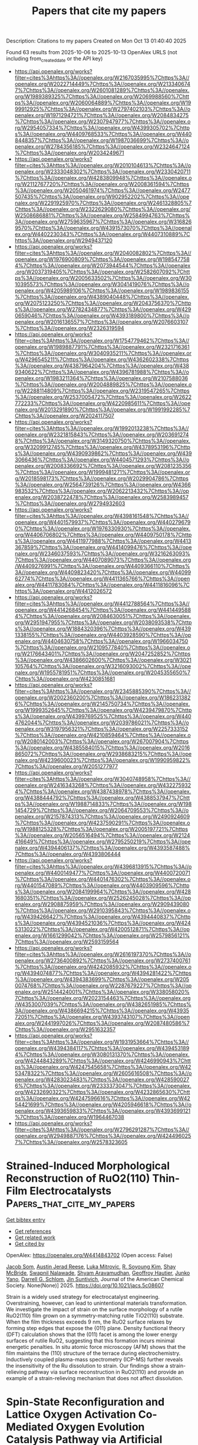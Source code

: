 #+TITLE: Papers that cite my papers
Description: Citations to my papers
Created on Mon Oct 13 01:40:40 2025

Found 63 results from 2025-10-06 to 2025-10-13
OpenAlex URLS (not including from_created_date or the API key)
- [[https://api.openalex.org/works?filter=cites%3Ahttps%3A//openalex.org/W2167035995%7Chttps%3A//openalex.org/W2022714449%7Chttps%3A//openalex.org/W2133406747%7Chttps%3A//openalex.org/W2601081289%7Chttps%3A//openalex.org/W1989389325%7Chttps%3A//openalex.org/W2069988560%7Chttps%3A//openalex.org/W2060064889%7Chttps%3A//openalex.org/W1999912925%7Chttps%3A//openalex.org/W2797402103%7Chttps%3A//openalex.org/W1971294721%7Chttps%3A//openalex.org/W2084834275%7Chttps%3A//openalex.org/W2307947977%7Chttps%3A//openalex.org/W2954057334%7Chttps%3A//openalex.org/W4399305702%7Chttps%3A//openalex.org/W4409768533%7Chttps%3A//openalex.org/W4408448357%7Chttps%3A//openalex.org/W1987036699%7Chttps%3A//openalex.org/W2784356185%7Chttps%3A//openalex.org/W2324647124%7Chttps%3A//openalex.org/W2034249671]]
- [[https://api.openalex.org/works?filter=cites%3Ahttps%3A//openalex.org/W2010104613%7Chttps%3A//openalex.org/W2333048302%7Chttps%3A//openalex.org/W2330420711%7Chttps%3A//openalex.org/W4283809948%7Chttps%3A//openalex.org/W2112767720%7Chttps%3A//openalex.org/W2008361594%7Chttps%3A//openalex.org/W2050461974%7Chttps%3A//openalex.org/W2477507435%7Chttps%3A//openalex.org/W902952202%7Chttps%3A//openalex.org/W2291925970%7Chttps%3A//openalex.org/W2461328805%7Chttps%3A//openalex.org/W2322629080%7Chttps%3A//openalex.org/W2508686881%7Chttps%3A//openalex.org/W2584994763%7Chttps%3A//openalex.org/W2759635967%7Chttps%3A//openalex.org/W3168269570%7Chttps%3A//openalex.org/W4391573070%7Chttps%3A//openalex.org/W4402230343%7Chttps%3A//openalex.org/W4407310889%7Chttps%3A//openalex.org/W2949437120]]
- [[https://api.openalex.org/works?filter=cites%3Ahttps%3A//openalex.org/W2040082802%7Chttps%3A//openalex.org/W1976900809%7Chttps%3A//openalex.org/W1985477584%7Chttps%3A//openalex.org/W2073944544%7Chttps%3A//openalex.org/W2037319405%7Chttps%3A//openalex.org/W2582607092%7Chttps%3A//openalex.org/W2005633502%7Chttps%3A//openalex.org/W3010395573%7Chttps%3A//openalex.org/W3041419076%7Chttps%3A//openalex.org/W4205989106%7Chttps%3A//openalex.org/W1989836155%7Chttps%3A//openalex.org/W4389040448%7Chttps%3A//openalex.org/W2075123250%7Chttps%3A//openalex.org/W2043756370%7Chttps%3A//openalex.org/W2782434877%7Chttps%3A//openalex.org/W4290659046%7Chttps%3A//openalex.org/W4393189800%7Chttps%3A//openalex.org/W2016136557%7Chttps%3A//openalex.org/W2076603107%7Chttps%3A//openalex.org/W2326319594]]
- [[https://api.openalex.org/works?filter=cites%3Ahttps%3A//openalex.org/W1754779462%7Chttps%3A//openalex.org/W1989887791%7Chttps%3A//openalex.org/W2321716361%7Chttps%3A//openalex.org/W3040935211%7Chttps%3A//openalex.org/W4296545211%7Chttps%3A//openalex.org/W4362602338%7Chttps%3A//openalex.org/W4387964204%7Chttps%3A//openalex.org/W4389340622%7Chttps%3A//openalex.org/W4396781988%7Chttps%3A//openalex.org/W1983211364%7Chttps%3A//openalex.org/W2107588036%7Chttps%3A//openalex.org/W2004889825%7Chttps%3A//openalex.org/W2288114809%7Chttps%3A//openalex.org/W2319547265%7Chttps%3A//openalex.org/W2537005472%7Chttps%3A//openalex.org/W2622772233%7Chttps%3A//openalex.org/W4220985611%7Chttps%3A//openalex.org/W2013291890%7Chttps%3A//openalex.org/W1991992285%7Chttps%3A//openalex.org/W2024117507]]
- [[https://api.openalex.org/works?filter=cites%3Ahttps%3A//openalex.org/W1992013238%7Chttps%3A//openalex.org/W2321815843%7Chttps%3A//openalex.org/W2036912748%7Chttps%3A//openalex.org/W3149320750%7Chttps%3A//openalex.org/W3209912745%7Chttps%3A//openalex.org/W4378953196%7Chttps%3A//openalex.org/W4390939862%7Chttps%3A//openalex.org/W4393066436%7Chttps%3A//openalex.org/W4404571293%7Chttps%3A//openalex.org/W2008336692%7Chttps%3A//openalex.org/W2081235356%7Chttps%3A//openalex.org/W1999481271%7Chttps%3A//openalex.org/W2018598173%7Chttps%3A//openalex.org/W2029904786%7Chttps%3A//openalex.org/W2564739126%7Chttps%3A//openalex.org/W4366983532%7Chttps%3A//openalex.org/W2062213432%7Chttps%3A//openalex.org/W2038722478%7Chttps%3A//openalex.org/W2583989457%7Chttps%3A//openalex.org/W2794932603]]
- [[https://api.openalex.org/works?filter=cites%3Ahttps%3A//openalex.org/W4398161548%7Chttps%3A//openalex.org/W4401579937%7Chttps%3A//openalex.org/W4402796790%7Chttps%3A//openalex.org/W1976330930%7Chttps%3A//openalex.org/W4406706802%7Chttps%3A//openalex.org/W4409750178%7Chttps%3A//openalex.org/W4411977988%7Chttps%3A//openalex.org/W4413367859%7Chttps%3A//openalex.org/W4414099476%7Chttps%3A//openalex.org/W2346037593%7Chttps%3A//openalex.org/W3216263093%7Chttps%3A//openalex.org/W4407089073%7Chttps%3A//openalex.org/W4409276991%7Chttps%3A//openalex.org/W4409366110%7Chttps%3A//openalex.org/W4409823420%7Chttps%3A//openalex.org/W4409962774%7Chttps%3A//openalex.org/W4411365766%7Chttps%3A//openalex.org/W4411783084%7Chttps%3A//openalex.org/W4411816096%7Chttps%3A//openalex.org/W4412026572]]
- [[https://api.openalex.org/works?filter=cites%3Ahttps%3A//openalex.org/W4412788564%7Chttps%3A//openalex.org/W4414268454%7Chttps%3A//openalex.org/W4414495884%7Chttps%3A//openalex.org/W2084630051%7Chttps%3A//openalex.org/W2951947955%7Chttps%3A//openalex.org/W2038093538%7Chttps%3A//openalex.org/W1884320396%7Chttps%3A//openalex.org/W4391338155%7Chttps%3A//openalex.org/W4403928590%7Chttps%3A//openalex.org/W4404630758%7Chttps%3A//openalex.org/W1966034750%7Chttps%3A//openalex.org/W2109577840%7Chttps%3A//openalex.org/W2176643401%7Chttps%3A//openalex.org/W2047252852%7Chttps%3A//openalex.org/W4386602600%7Chttps%3A//openalex.org/W3021105764%7Chttps%3A//openalex.org/W3216093002%7Chttps%3A//openalex.org/W1955781951%7Chttps%3A//openalex.org/W2045355650%7Chttps%3A//openalex.org/W4230851681]]
- [[https://api.openalex.org/works?filter=cites%3Ahttps%3A//openalex.org/W2345885390%7Chttps%3A//openalex.org/W2002360200%7Chttps%3A//openalex.org/W1862313826%7Chttps%3A//openalex.org/W2145750734%7Chttps%3A//openalex.org/W1999352645%7Chttps%3A//openalex.org/W4239479870%7Chttps%3A//openalex.org/W4399769525%7Chttps%3A//openalex.org/W4404762044%7Chttps%3A//openalex.org/W2039786021%7Chttps%3A//openalex.org/W3197956321%7Chttps%3A//openalex.org/W2257333152%7Chttps%3A//openalex.org/W4210859464%7Chttps%3A//openalex.org/W2080142003%7Chttps%3A//openalex.org/W267007904%7Chttps%3A//openalex.org/W4385584015%7Chttps%3A//openalex.org/W2016865072%7Chttps%3A//openalex.org/W2938683215%7Chttps%3A//openalex.org/W4239600023%7Chttps%3A//openalex.org/W1990959822%7Chttps%3A//openalex.org/W2051277977]]
- [[https://api.openalex.org/works?filter=cites%3Ahttps%3A//openalex.org/W3040748958%7Chttps%3A//openalex.org/W2416343268%7Chttps%3A//openalex.org/W4322759324%7Chttps%3A//openalex.org/W4387438978%7Chttps%3A//openalex.org/W4388444792%7Chttps%3A//openalex.org/W4388537947%7Chttps%3A//openalex.org/W1988714833%7Chttps%3A//openalex.org/W1981454729%7Chttps%3A//openalex.org/W2064709553%7Chttps%3A//openalex.org/W2157874313%7Chttps%3A//openalex.org/W2490924609%7Chttps%3A//openalex.org/W4237590291%7Chttps%3A//openalex.org/W1988125328%7Chttps%3A//openalex.org/W2005197721%7Chttps%3A//openalex.org/W2056516494%7Chttps%3A//openalex.org/W2124416649%7Chttps%3A//openalex.org/W2795250219%7Chttps%3A//openalex.org/W4394406137%7Chttps%3A//openalex.org/W4393587488%7Chttps%3A//openalex.org/W4393806444]]
- [[https://api.openalex.org/works?filter=cites%3Ahttps%3A//openalex.org/W4396813915%7Chttps%3A//openalex.org/W4400149477%7Chttps%3A//openalex.org/W4400720071%7Chttps%3A//openalex.org/W4401476302%7Chttps%3A//openalex.org/W4401547089%7Chttps%3A//openalex.org/W4403909596%7Chttps%3A//openalex.org/W2084199964%7Chttps%3A//openalex.org/W4281680351%7Chttps%3A//openalex.org/W2526245028%7Chttps%3A//openalex.org/W2908875959%7Chttps%3A//openalex.org/W2909439080%7Chttps%3A//openalex.org/W2910395843%7Chttps%3A//openalex.org/W4394266427%7Chttps%3A//openalex.org/W4394440837%7Chttps%3A//openalex.org/W4394521036%7Chttps%3A//openalex.org/W4245313022%7Chttps%3A//openalex.org/W4200512871%7Chttps%3A//openalex.org/W1661299042%7Chttps%3A//openalex.org/W2579856121%7Chttps%3A//openalex.org/W2593159564]]
- [[https://api.openalex.org/works?filter=cites%3Ahttps%3A//openalex.org/W2616197370%7Chttps%3A//openalex.org/W2736400892%7Chttps%3A//openalex.org/W2737400761%7Chttps%3A//openalex.org/W4242085932%7Chttps%3A//openalex.org/W4394074877%7Chttps%3A//openalex.org/W4394281422%7Chttps%3A//openalex.org/W4394383699%7Chttps%3A//openalex.org/W2050074768%7Chttps%3A//openalex.org/W2287679227%7Chttps%3A//openalex.org/W2514424001%7Chttps%3A//openalex.org/W338058020%7Chttps%3A//openalex.org/W2023154463%7Chttps%3A//openalex.org/W4353007039%7Chttps%3A//openalex.org/W4382651985%7Chttps%3A//openalex.org/W4386694215%7Chttps%3A//openalex.org/W4393572051%7Chttps%3A//openalex.org/W4393743107%7Chttps%3A//openalex.org/W2441997026%7Chttps%3A//openalex.org/W2087480586%7Chttps%3A//openalex.org/W2951632357]]
- [[https://api.openalex.org/works?filter=cites%3Ahttps%3A//openalex.org/W1931953664%7Chttps%3A//openalex.org/W4394384117%7Chttps%3A//openalex.org/W4394531894%7Chttps%3A//openalex.org/W3080131370%7Chttps%3A//openalex.org/W4244843289%7Chttps%3A//openalex.org/W4246990943%7Chttps%3A//openalex.org/W4247545658%7Chttps%3A//openalex.org/W4253478322%7Chttps%3A//openalex.org/W2605616508%7Chttps%3A//openalex.org/W4283023483%7Chttps%3A//openalex.org/W4285900276%7Chttps%3A//openalex.org/W2333373047%7Chttps%3A//openalex.org/W4232690322%7Chttps%3A//openalex.org/W4232865630%7Chttps%3A//openalex.org/W4247596616%7Chttps%3A//openalex.org/W4254421699%7Chttps%3A//openalex.org/W4205946618%7Chttps%3A//openalex.org/W4393659833%7Chttps%3A//openalex.org/W4393699121%7Chttps%3A//openalex.org/W1964467038]]
- [[https://api.openalex.org/works?filter=cites%3Ahttps%3A//openalex.org/W2796291287%7Chttps%3A//openalex.org/W2949887176%7Chttps%3A//openalex.org/W4244960257%7Chttps%3A//openalex.org/W2578323605]]

* Strained-Induced Morphological Reconstruction of RuO2(110) Thin-Film Electrocatalysts  :Papers_that_cite_my_papers:
:PROPERTIES:
:UUID: https://openalex.org/W4414843702
:TOPICS: Electrocatalysts for Energy Conversion, Machine Learning in Materials Science, Electrochemical Analysis and Applications
:PUBLICATION_DATE: 2025-10-05
:END:    
    
[[elisp:(doi-add-bibtex-entry "https://doi.org/10.1021/jacs.5c08607")][Get bibtex entry]] 

- [[elisp:(progn (xref--push-markers (current-buffer) (point)) (oa--referenced-works "https://openalex.org/W4414843702"))][Get references]]
- [[elisp:(progn (xref--push-markers (current-buffer) (point)) (oa--related-works "https://openalex.org/W4414843702"))][Get related work]]
- [[elisp:(progn (xref--push-markers (current-buffer) (point)) (oa--cited-by-works "https://openalex.org/W4414843702"))][Get cited by]]

OpenAlex: https://openalex.org/W4414843702 (Open access: False)
    
[[https://openalex.org/A5085076901][Jacob Som]], [[https://openalex.org/A5011427692][Austin Jerad Reese]], [[https://openalex.org/A5114618073][Luka Mitrovic]], [[https://openalex.org/A5014991224][R. Soyoung Kim]], [[https://openalex.org/A5109626388][Shay McBride]], [[https://openalex.org/A5080926709][Swapnil Nalawade]], [[https://openalex.org/A5023215980][Shyam Aravamudhan]], [[https://openalex.org/A5027208775][Geoffroy Hautier]], [[https://openalex.org/A5087040660][Junko Yano]], [[https://openalex.org/A5066447005][Darrell G. Schlom]], [[https://openalex.org/A5065854437][Jin Suntivich]], Journal of the American Chemical Society. None(None)] 2025. https://doi.org/10.1021/jacs.5c08607 
     
Strain is a widely used strategy for electrocatalyst engineering. Overstraining, however, can lead to unintentional materials transformation. We investigate the impact of strain on the surface morphology of a rutile RuO2(110) film grown on a symmetry-matching rutile TiO2(110) substrate. When the film thickness exceeds 9 nm, the RuO2 surface relaxes by forming step edges that expose the {011} plane. Density functional theory (DFT) calculation shows that the (011) facet is among the lower energy surfaces of rutile RuO2, suggesting that this formation incurs minimal energetic penalties. In situ atomic force microscopy (AFM) shows that the film maintains the (110) structure of the terrace during electrochemistry. Inductively coupled plasma-mass spectrometry (ICP-MS) further reveals the insensitivity of the Ru dissolution to strain. Our findings show a strain-relieving pathway via surface reconstruction in RuO2(110) and provide an example of a strain-relieving mechanism that does not affect dissolution.    

    

* Spin‐State Reconfiguration and Lattice Oxygen Activation Co‐Mediated Oxygen Evolution Catalysis Pathway via Artificial Hetero‐Sites for Rechargeable Zn–Air Batteries  :Papers_that_cite_my_papers:
:PROPERTIES:
:UUID: https://openalex.org/W4414845333
:TOPICS: Electrocatalysts for Energy Conversion, Advanced battery technologies research, Advanced Photocatalysis Techniques
:PUBLICATION_DATE: 2025-10-05
:END:    
    
[[elisp:(doi-add-bibtex-entry "https://doi.org/10.1002/adfm.202514933")][Get bibtex entry]] 

- [[elisp:(progn (xref--push-markers (current-buffer) (point)) (oa--referenced-works "https://openalex.org/W4414845333"))][Get references]]
- [[elisp:(progn (xref--push-markers (current-buffer) (point)) (oa--related-works "https://openalex.org/W4414845333"))][Get related work]]
- [[elisp:(progn (xref--push-markers (current-buffer) (point)) (oa--cited-by-works "https://openalex.org/W4414845333"))][Get cited by]]

OpenAlex: https://openalex.org/W4414845333 (Open access: False)
    
[[https://openalex.org/A5066612669][Hongmei Tang]], [[https://openalex.org/A5079808010][Maohong Fan]], [[https://openalex.org/A5108909482][Lin Lv]], [[https://openalex.org/A5111676086][Gang Cheng]], [[https://openalex.org/A5083427232][Fei Han]], [[https://openalex.org/A5067816479][Junhua Zou]], [[https://openalex.org/A5054685218][Qing Gong]], [[https://openalex.org/A5057778151][Zhenxiong Huang]], [[https://openalex.org/A5100462214][Xiaoping Chen]], [[https://openalex.org/A5055701920][Bohong Chen]], [[https://openalex.org/A5007052387][Houzhao Wan]], [[https://openalex.org/A5100746692][Hao Wang]], Advanced Functional Materials. None(None)] 2025. https://doi.org/10.1002/adfm.202514933 
     
Abstract It is desirable but challenging to develop low‐cost and high‐performance electrocatalysts for the oxygen evolution reaction (OER) in zinc–air batteries (ZABs) applications. In this work, a series of cerium oxide‐coated cobalt vanadium oxide nanoplates (denoted as CVO@CeO 2 ) are prepared using different CeO 2 loadings through a facile two‐step method. Compared to bare CVO, CeO 2, and commercial RuO 2 , the CVO@CeO 2 ‐0.20 catalyst presents much higher activity toward OER in alkaline solutions. Moreover, the CVO@CeO 2 ‐0.20 also exhibits superior open‐circuit voltage and durability when utilized as the cathode in ZABs. Both theoretical calculations and experimental results disclose that the decoration of CeO 2 on CVO not only regulates the formation of high‐spin state Co 3+ , optimizing the absorbate evolution mechanism (AEM) pathway, but also activates lattice oxygen, enhancing the lattice oxide oxidation mechanism (LOM) pathway. This research presents the CVO@CeO 2 heterojunction as an excellent catalyst for the OER and proposes a promising interface‐regulated strategy for developing catalysts based on the reinforcement of AEM and LOM mechanisms.    

    

* Enhancing hydrogen evolution reaction performance of ZnIn2S4-Based single atom catalysts via surface vacancies and interlayer charge transfer  :Papers_that_cite_my_papers:
:PROPERTIES:
:UUID: https://openalex.org/W4414860439
:TOPICS: Electrocatalysts for Energy Conversion, Chalcogenide Semiconductor Thin Films, Advanced Photocatalysis Techniques
:PUBLICATION_DATE: 2025-10-01
:END:    
    
[[elisp:(doi-add-bibtex-entry "https://doi.org/10.1016/j.ijhydene.2025.151790")][Get bibtex entry]] 

- [[elisp:(progn (xref--push-markers (current-buffer) (point)) (oa--referenced-works "https://openalex.org/W4414860439"))][Get references]]
- [[elisp:(progn (xref--push-markers (current-buffer) (point)) (oa--related-works "https://openalex.org/W4414860439"))][Get related work]]
- [[elisp:(progn (xref--push-markers (current-buffer) (point)) (oa--cited-by-works "https://openalex.org/W4414860439"))][Get cited by]]

OpenAlex: https://openalex.org/W4414860439 (Open access: False)
    
[[https://openalex.org/A5100909732][Wenli Xie]], [[https://openalex.org/A5030856510][Bin Cui]], [[https://openalex.org/A5100627726][Desheng Liu]], [[https://openalex.org/A5103783994][Haicai Huang]], [[https://openalex.org/A5083167888][Chuan‐Lu Yang]], International Journal of Hydrogen Energy. 183(None)] 2025. https://doi.org/10.1016/j.ijhydene.2025.151790 
     
No abstract    

    

* Mechanistic Understanding of Laser‐Induced Defect Engineering of Anisotropic Cobalt Oxide Spinel Platelets in Water  :Papers_that_cite_my_papers:
:PROPERTIES:
:UUID: https://openalex.org/W4414866193
:TOPICS: Laser-Ablation Synthesis of Nanoparticles, High-Temperature Coating Behaviors, Transition Metal Oxide Nanomaterials
:PUBLICATION_DATE: 2025-10-05
:END:    
    
[[elisp:(doi-add-bibtex-entry "https://doi.org/10.1002/cctc.202501054")][Get bibtex entry]] 

- [[elisp:(progn (xref--push-markers (current-buffer) (point)) (oa--referenced-works "https://openalex.org/W4414866193"))][Get references]]
- [[elisp:(progn (xref--push-markers (current-buffer) (point)) (oa--related-works "https://openalex.org/W4414866193"))][Get related work]]
- [[elisp:(progn (xref--push-markers (current-buffer) (point)) (oa--cited-by-works "https://openalex.org/W4414866193"))][Get cited by]]

OpenAlex: https://openalex.org/W4414866193 (Open access: True)
    
[[https://openalex.org/A5119866224][Dana Schellenburg]], [[https://openalex.org/A5119866225][Thomas Bihnam]], [[https://openalex.org/A5094068514][Carsten Placke‐Yan]], [[https://openalex.org/A5019229511][Georg Bendt]], [[https://openalex.org/A5000457069][Oleg Prymak]], [[https://openalex.org/A5056914785][Takuma Sato]], [[https://openalex.org/A5077896577][Dylan Jennings]], [[https://openalex.org/A5118975849][Catalina Leiva‐Leroy]], [[https://openalex.org/A5100342594][Dongsheng Zhang]], [[https://openalex.org/A5050564419][Milen Nachev]], [[https://openalex.org/A5035282994][Kapil Dhaka]], [[https://openalex.org/A5017714246][F.B.S. Nkou]], [[https://openalex.org/A5074048659][Ulrich Hagemann]], [[https://openalex.org/A5009434127][Markus Heidelmann]], [[https://openalex.org/A5039258905][Stéphane Kenmoe]], [[https://openalex.org/A5004991965][Kai S. Exner]], [[https://openalex.org/A5088631999][Bernd Sures]], [[https://openalex.org/A5039691617][Martin Muhler]], [[https://openalex.org/A5020945443][Christian H. Liebscher]], [[https://openalex.org/A5077991577][Alexander Schnegg]], [[https://openalex.org/A5004351252][Stephan Schulz]], [[https://openalex.org/A5025875670][Stephan Barcikowski]], [[https://openalex.org/A5039290646][Sven Reichenberger]], ChemCatChem. None(None)] 2025. https://doi.org/10.1002/cctc.202501054  ([[https://onlinelibrary.wiley.com/doi/pdfdirect/10.1002/cctc.202501054][pdf]])
     
Abstract In this study, we employ the pulsed laser defect engineering in liquid (PUDEL) to tailor the surface properties of cobalt (II, III) oxide (Co 3 O 4 ) platelets grown in the < 111 > direction. By varying the laser intensity and pulse number, we systematically investigate the relationship between defect formation and catalytic performance in the oxygen evolution reaction (OER) and selective oxidation of two alcohols. Our results reveal that the PUDEL processing leads to the formation of lattice distortions, the gradual alteration of three different paramagnetic defect sites, a partial reduction of Co 3 O 4 , and enrichment of the Co 3 O 4 (111) surface with hydroxyl groups (*OH), which significantly enhances OER activity. Theoretical investigations confirm that optimized hydroxyl coverage is critical for determining OER activity. The observed trends in selectivity and conversion efficiency for the selective oxidation of cinnamyl alcohol (CA) and ethylene glycol (EG) suggest different reaction mechanisms. The activity trend of the selective oxidation of CA appears to follow the trend of a defect‐attributed paramagnetic species that was assigned to a surface‐near, distorted high‐spin (S = 3/2) Co 2+ . In turn, the catalytic activity and OER activity trends for the EG oxidation showed similar trends, which followed the density of a paramagnetic CoO x species observed during EPR spectroscopy. In particular, the highest OER activity and EG conversion were both found for moderate (2 PPV, ), yet not too intense PUDEL processing. Our findings establish PUDEL as a precise method for catalyst optimization, both for thermal and electro‐catalytic oxidation over defect‐enriched cobalt oxides, which enables the correlation of specific laser‐induced defects with catalytic activity trends.    

    

* Facet-Specific Nitrogen Vacancy Engineering in BaMO2N (M = Ta, Nb) for Enhanced Electrochemical Ammonia Production: Insights from First-Principles Calculations  :Papers_that_cite_my_papers:
:PROPERTIES:
:UUID: https://openalex.org/W4414871685
:TOPICS: Ammonia Synthesis and Nitrogen Reduction, MXene and MAX Phase Materials, Advanced Photocatalysis Techniques
:PUBLICATION_DATE: 2025-10-01
:END:    
    
[[elisp:(doi-add-bibtex-entry "https://doi.org/10.1016/j.mtcata.2025.100125")][Get bibtex entry]] 

- [[elisp:(progn (xref--push-markers (current-buffer) (point)) (oa--referenced-works "https://openalex.org/W4414871685"))][Get references]]
- [[elisp:(progn (xref--push-markers (current-buffer) (point)) (oa--related-works "https://openalex.org/W4414871685"))][Get related work]]
- [[elisp:(progn (xref--push-markers (current-buffer) (point)) (oa--cited-by-works "https://openalex.org/W4414871685"))][Get cited by]]

OpenAlex: https://openalex.org/W4414871685 (Open access: True)
    
[[https://openalex.org/A5088941900][Santhanamoorthi Nachimuthu]], [[https://openalex.org/A5045598200][Chenglin Chu]], [[https://openalex.org/A5102652300][Zhong-Lun Li]], [[https://openalex.org/A5021444279][Kenta Hongo]], [[https://openalex.org/A5042808676][Ryo Maezono]], [[https://openalex.org/A5082144577][Yuji Masubuchi]], [[https://openalex.org/A5037150692][Jyh‐Chiang Jiang]], Materials Today Catalysis. None(None)] 2025. https://doi.org/10.1016/j.mtcata.2025.100125 
     
No abstract    

    

* Superparamagnetic Fe–Ni mixed oxides-based electrocatalysts for enhanced alkaline oxygen evolution  :Papers_that_cite_my_papers:
:PROPERTIES:
:UUID: https://openalex.org/W4414872926
:TOPICS: Electrocatalysts for Energy Conversion, Electrochemical Analysis and Applications, Advanced battery technologies research
:PUBLICATION_DATE: 2025-10-01
:END:    
    
[[elisp:(doi-add-bibtex-entry "https://doi.org/10.1016/j.ijhydene.2025.151026")][Get bibtex entry]] 

- [[elisp:(progn (xref--push-markers (current-buffer) (point)) (oa--referenced-works "https://openalex.org/W4414872926"))][Get references]]
- [[elisp:(progn (xref--push-markers (current-buffer) (point)) (oa--related-works "https://openalex.org/W4414872926"))][Get related work]]
- [[elisp:(progn (xref--push-markers (current-buffer) (point)) (oa--cited-by-works "https://openalex.org/W4414872926"))][Get cited by]]

OpenAlex: https://openalex.org/W4414872926 (Open access: False)
    
[[https://openalex.org/A5083455317][Tabassum Taspya]], [[https://openalex.org/A5113135728][Tanvir Ahmed]], [[https://openalex.org/A5046283311][Md. Mominul Islam]], International Journal of Hydrogen Energy. None(None)] 2025. https://doi.org/10.1016/j.ijhydene.2025.151026 
     
No abstract    

    

* Determining the Potential of Maximum Entropy from Ab Initio Molecular Dynamics  :Papers_that_cite_my_papers:
:PROPERTIES:
:UUID: https://openalex.org/W4414874714
:TOPICS: Machine Learning in Materials Science, Advanced Thermodynamics and Statistical Mechanics, CO2 Reduction Techniques and Catalysts
:PUBLICATION_DATE: 2025-10-06
:END:    
    
[[elisp:(doi-add-bibtex-entry "https://doi.org/10.1002/adts.202500958")][Get bibtex entry]] 

- [[elisp:(progn (xref--push-markers (current-buffer) (point)) (oa--referenced-works "https://openalex.org/W4414874714"))][Get references]]
- [[elisp:(progn (xref--push-markers (current-buffer) (point)) (oa--related-works "https://openalex.org/W4414874714"))][Get related work]]
- [[elisp:(progn (xref--push-markers (current-buffer) (point)) (oa--cited-by-works "https://openalex.org/W4414874714"))][Get cited by]]

OpenAlex: https://openalex.org/W4414874714 (Open access: True)
    
[[https://openalex.org/A5056897205][Amanda Schramm Petersen]], [[https://openalex.org/A5001376930][T. Madsen]], [[https://openalex.org/A5091343757][Theophilus Kobina Sarpey]], [[https://openalex.org/A5111119319][Christian M. Schott]], [[https://openalex.org/A5067906129][Elena L. Gubanova]], [[https://openalex.org/A5092717559][Adrian V. Himmelreich]], [[https://openalex.org/A5082470409][Aliaksandr S. Bandarenka]], [[https://openalex.org/A5083668074][Jan Rossmeisl]], Advanced Theory and Simulations. None(None)] 2025. https://doi.org/10.1002/adts.202500958  ([[https://onlinelibrary.wiley.com/doi/pdfdirect/10.1002/adts.202500958][pdf]])
     
Abstract Understanding electrochemical interfaces at the atomic level is essential for optimizing catalytic performance in energy conversion and storage technologies. This study introduces a computational framework based on ab initio molecular dynamics (AIMD) simulations to predict the potential of maximum entropy (PME) a descriptor of electric double layer disorder and charge transfer efficiency. By integrating AIMD with the generalized computational hydrogen electrode, it is systematically investigated how electrolyte composition, cation identity, and pH effect the position of PME. The approach reproduces experimental shifts in PME for Au and Pt electrodes and provides unprecedented insights into the emergence of multiple PME values in mixed‐cation systems. The findings challenge conventional models of electrolyte structuring by revealing the presence of multiple PME values within mixed‐cation systems. This suggests a more complex interplay between cations, adsorbates, and interfacial disorder than previously assumed. The computational framework developed in this study provides a predictive tool for understanding these interactions, offering new strategies for tuning electrocatalytic activity.    

    

* Interfacial Electrostatic Engineering for Chlorine Ions Blocking Toward Long‐Lasting Alkaline Seawater Oxidation  :Papers_that_cite_my_papers:
:PROPERTIES:
:UUID: https://openalex.org/W4414885363
:TOPICS: Electrocatalysts for Energy Conversion, Fuel Cells and Related Materials, Advanced Memory and Neural Computing
:PUBLICATION_DATE: 2025-10-07
:END:    
    
[[elisp:(doi-add-bibtex-entry "https://doi.org/10.1002/smll.202509149")][Get bibtex entry]] 

- [[elisp:(progn (xref--push-markers (current-buffer) (point)) (oa--referenced-works "https://openalex.org/W4414885363"))][Get references]]
- [[elisp:(progn (xref--push-markers (current-buffer) (point)) (oa--related-works "https://openalex.org/W4414885363"))][Get related work]]
- [[elisp:(progn (xref--push-markers (current-buffer) (point)) (oa--cited-by-works "https://openalex.org/W4414885363"))][Get cited by]]

OpenAlex: https://openalex.org/W4414885363 (Open access: False)
    
[[https://openalex.org/A5044564390][Yafeng Guan]], [[https://openalex.org/A5046644991][Haolin Lu]], [[https://openalex.org/A5025155619][Lipeng Zhao]], [[https://openalex.org/A5100627713][Shengli Zhu]], [[https://openalex.org/A5026967518][Zhenduo Cui]], [[https://openalex.org/A5100457051][Zhaoyang Li]], [[https://openalex.org/A5102484637][Wence Xu]], [[https://openalex.org/A5102179235][Zhonghui Gao]], [[https://openalex.org/A5079178934][Te Ba]], [[https://openalex.org/A5031396859][Yanqin Liang]], [[https://openalex.org/A5061910823][Guankui Long]], [[https://openalex.org/A5006080282][Hui Jiang]], Small. None(None)] 2025. https://doi.org/10.1002/smll.202509149 
     
Abstract The existence of Cl − in seawater electrolysis weakens the selectivity of the oxygen evolution reaction (OER) via the chlorine evolution reaction (CER) and causes material failure by chlorine pitting. Introducing anion layers not only repels the transition of Cl − without retarding the diffusion of oxygen‐containing anions but also can be generated in situ on the outer surface. Here, a hierarchical catalyst consisting of a MnO 2 layer formed on a Ni foam substrate covered uniformly by a nickel‐iron layered double hydroxide (NiFe‐LDH) active layer is developed through interfacial electrostatic engineering. It was found that the introduced Lewis acid layer (MnO 2 ) can spontaneously generate OH − groups on the outer surface in situ to repel Cl − by electrostatic repulsion force. Meanwhile, Ni‐active sites anchored inside the MnO 2 matrix can improve the low activity of MnO 2 . The multilayer NiFe‐LDH@MnO 2 /NF anode can operate steadily at the current density of 100 mA cm −2 at 70 °C for 100 h and maintain 97.9% OER selectivity. Furthermore, the OER overpotential was reduced by 136 mV, superior to the state‐of‐the‐art commercial Ni mesh in industrial environments, especially the device can be powered by wind energy. The work offers an efficient strategy for designing high‐performance seawater electrolysis with low cost and high stability.    

    

* Activating C–C Coupling on Copper during CO2RR: Charge-Controlled Design of Alloy Catalysts  :Papers_that_cite_my_papers:
:PROPERTIES:
:UUID: https://openalex.org/W4414901745
:TOPICS: CO2 Reduction Techniques and Catalysts, Carbon dioxide utilization in catalysis, Catalysts for Methane Reforming
:PUBLICATION_DATE: 2025-10-07
:END:    
    
[[elisp:(doi-add-bibtex-entry "https://doi.org/10.1021/acselectrochem.5c00297")][Get bibtex entry]] 

- [[elisp:(progn (xref--push-markers (current-buffer) (point)) (oa--referenced-works "https://openalex.org/W4414901745"))][Get references]]
- [[elisp:(progn (xref--push-markers (current-buffer) (point)) (oa--related-works "https://openalex.org/W4414901745"))][Get related work]]
- [[elisp:(progn (xref--push-markers (current-buffer) (point)) (oa--cited-by-works "https://openalex.org/W4414901745"))][Get cited by]]

OpenAlex: https://openalex.org/W4414901745 (Open access: True)
    
[[https://openalex.org/A5108482505][Wei Wang]], [[https://openalex.org/A5034820032][Mattia Salomone]], [[https://openalex.org/A5038308505][Michele Re Fiorentin]], [[https://openalex.org/A5022186816][Francesca Risplendi]], [[https://openalex.org/A5082225276][Giancarlo Cicero]], ACS electrochemistry.. None(None)] 2025. https://doi.org/10.1021/acselectrochem.5c00297 
     
No abstract    

    

* Synergistic effects in FeP4-NPC-CP Nanocomposites electrocatalysts for Boosted nitrate reduction to ammonia  :Papers_that_cite_my_papers:
:PROPERTIES:
:UUID: https://openalex.org/W4414903045
:TOPICS: Ammonia Synthesis and Nitrogen Reduction, Advanced Photocatalysis Techniques, Nanomaterials for catalytic reactions
:PUBLICATION_DATE: 2025-10-07
:END:    
    
[[elisp:(doi-add-bibtex-entry "https://doi.org/10.1016/j.fuel.2025.137067")][Get bibtex entry]] 

- [[elisp:(progn (xref--push-markers (current-buffer) (point)) (oa--referenced-works "https://openalex.org/W4414903045"))][Get references]]
- [[elisp:(progn (xref--push-markers (current-buffer) (point)) (oa--related-works "https://openalex.org/W4414903045"))][Get related work]]
- [[elisp:(progn (xref--push-markers (current-buffer) (point)) (oa--cited-by-works "https://openalex.org/W4414903045"))][Get cited by]]

OpenAlex: https://openalex.org/W4414903045 (Open access: False)
    
[[https://openalex.org/A5019897777][Yafei Guo]], [[https://openalex.org/A5037137868][Sajid Mahmood]], [[https://openalex.org/A5047157255][Anum Bilal]], [[https://openalex.org/A5066297578][Ali Bahadur]], [[https://openalex.org/A5080510826][Shahid Iqbal]], [[https://openalex.org/A5023962714][Ali Hussain]], [[https://openalex.org/A5053101625][Muhammad T. Sajjad]], [[https://openalex.org/A5084875214][Syed Kashif Ali]], [[https://openalex.org/A5088067415][Salah Knani]], Fuel. 406(None)] 2025. https://doi.org/10.1016/j.fuel.2025.137067 
     
No abstract    

    

* Tuning electrical conductivity in lithium-doped sodium titanate via sonochemical synthesis  :Papers_that_cite_my_papers:
:PROPERTIES:
:UUID: https://openalex.org/W4414904817
:TOPICS: Ferroelectric and Piezoelectric Materials, Microwave Dielectric Ceramics Synthesis, Advanced Battery Materials and Technologies
:PUBLICATION_DATE: 2025-10-07
:END:    
    
[[elisp:(doi-add-bibtex-entry "https://doi.org/10.1016/j.mseb.2025.118836")][Get bibtex entry]] 

- [[elisp:(progn (xref--push-markers (current-buffer) (point)) (oa--referenced-works "https://openalex.org/W4414904817"))][Get references]]
- [[elisp:(progn (xref--push-markers (current-buffer) (point)) (oa--related-works "https://openalex.org/W4414904817"))][Get related work]]
- [[elisp:(progn (xref--push-markers (current-buffer) (point)) (oa--cited-by-works "https://openalex.org/W4414904817"))][Get cited by]]

OpenAlex: https://openalex.org/W4414904817 (Open access: False)
    
[[https://openalex.org/A5085463421][J. Silva]], [[https://openalex.org/A5028620598][Juliana Pereira da Silva]], [[https://openalex.org/A5089966692][Rita Santos]], [[https://openalex.org/A5052232926][Salomão dos Santos Costa]], [[https://openalex.org/A5000803699][Francisco Xavier Nobre]], [[https://openalex.org/A5021072264][Mónica Tirado]], [[https://openalex.org/A5090389869][Angsula Ghosh]], [[https://openalex.org/A5020816457][Lianet Aguilera Domínguez]], [[https://openalex.org/A5088370017][Y. Leyet]], Materials Science and Engineering B. 323(None)] 2025. https://doi.org/10.1016/j.mseb.2025.118836 
     
No abstract    

    

* Impact of surface phonons on the thermal conductivity of triply periodic minimal surface silicon  :Papers_that_cite_my_papers:
:PROPERTIES:
:UUID: https://openalex.org/W4414912749
:TOPICS: Thermal properties of materials, Thermal Radiation and Cooling Technologies, Composite Material Mechanics
:PUBLICATION_DATE: 2025-10-07
:END:    
    
[[elisp:(doi-add-bibtex-entry "https://doi.org/10.1103/ctfs-fx4m")][Get bibtex entry]] 

- [[elisp:(progn (xref--push-markers (current-buffer) (point)) (oa--referenced-works "https://openalex.org/W4414912749"))][Get references]]
- [[elisp:(progn (xref--push-markers (current-buffer) (point)) (oa--related-works "https://openalex.org/W4414912749"))][Get related work]]
- [[elisp:(progn (xref--push-markers (current-buffer) (point)) (oa--cited-by-works "https://openalex.org/W4414912749"))][Get cited by]]

OpenAlex: https://openalex.org/W4414912749 (Open access: False)
    
[[https://openalex.org/A5116588730][Peng Bi]], [[https://openalex.org/A5006046411][Yakun Wan]], [[https://openalex.org/A5111085205][Yong Yi]], [[https://openalex.org/A5051021038][Songhu Bi]], Physical review. B./Physical review. B. 112(15)] 2025. https://doi.org/10.1103/ctfs-fx4m 
     
No abstract    

    

* Powering the Future: A Cobalt‐Based Catalyst for Longer‐Lasting Zinc–Air Batteries  :Papers_that_cite_my_papers:
:PROPERTIES:
:UUID: https://openalex.org/W4414914133
:TOPICS: Advanced battery technologies research, Electrocatalysts for Energy Conversion, Supercapacitor Materials and Fabrication
:PUBLICATION_DATE: 2025-10-07
:END:    
    
[[elisp:(doi-add-bibtex-entry "https://doi.org/10.1002/adfm.202519329")][Get bibtex entry]] 

- [[elisp:(progn (xref--push-markers (current-buffer) (point)) (oa--referenced-works "https://openalex.org/W4414914133"))][Get references]]
- [[elisp:(progn (xref--push-markers (current-buffer) (point)) (oa--related-works "https://openalex.org/W4414914133"))][Get related work]]
- [[elisp:(progn (xref--push-markers (current-buffer) (point)) (oa--cited-by-works "https://openalex.org/W4414914133"))][Get cited by]]

OpenAlex: https://openalex.org/W4414914133 (Open access: True)
    
[[https://openalex.org/A5102836144][Manami Banerjee]], [[https://openalex.org/A5014752324][Peng Ren]], [[https://openalex.org/A5107972565][Greesh Kumar]], [[https://openalex.org/A5063141475][Lucie M. Lindenbeck]], [[https://openalex.org/A5012496008][Byoung Joon Park]], [[https://openalex.org/A5078185062][Anna Rokicińska]], [[https://openalex.org/A5027955235][Piotr Kuśtrowski]], [[https://openalex.org/A5004773873][Adam Slabon]], [[https://openalex.org/A5029424400][Francesco Ciucci]], [[https://openalex.org/A5019717997][Ramendra Sundar Dey]], [[https://openalex.org/A5034997401][Shoubhik Das]], Advanced Functional Materials. None(None)] 2025. https://doi.org/10.1002/adfm.202519329  ([[https://onlinelibrary.wiley.com/doi/pdfdirect/10.1002/adfm.202519329][pdf]])
     
Abstract The development of cost‐effective catalysts for zinc–air batteries (ZABs) remain challenging due to the sluggish kinetics of oxygen reduction (ORR) and evolution (OER) at the cathode. In this context, a novel N‐doped graphitic shell‐encapsulated cobalt catalyst is presented as an air electrode with exceptional bifunctional activity, achieving an ORR half‐wave potential ( E 1/2 ) of 0.81 V and an OER overpotential of 349 mV in an alkaline medium. The catalyst demonstrated excellent cycling durability and delivered superior power density in both liquid and solid‐state ZABs. Furthermore, a quasi‐solid‐state ZAB is assembled with the catalyst, and it maintained a stable open‐circuit voltage (OCV) of 1.360 V for >10 000 s. The catalyst achieved a peak power density of 127 mW cm −2 —significantly outperforming the benchmark Pt/C + RuO 2 system (74 mW cm −2 ). When two tandem‐junction ZABs are connected in series, they achieved an OCV of 2.75 V and powering a “ZAB” LED strip and a mini fan. Furthermore, Density Functional Theory (DFT) calculations revealed that the enhanced performance resulted from optimized binding energies between the Co@N(py) active sites and reaction intermediates. An in situ Raman study is carried out to understand the catalytic mechanism through transient intermediate detection.    

    

* Python Library for Monte Carlo Simulations with Ab Initio and Machine-Learned Interatomic Potentials  :Papers_that_cite_my_papers:
:PROPERTIES:
:UUID: https://openalex.org/W4414914434
:TOPICS: Phase Equilibria and Thermodynamics, Machine Learning in Materials Science, Advanced Thermodynamics and Statistical Mechanics
:PUBLICATION_DATE: 2025-10-07
:END:    
    
[[elisp:(doi-add-bibtex-entry "https://doi.org/10.1021/acs.jctc.5c01148")][Get bibtex entry]] 

- [[elisp:(progn (xref--push-markers (current-buffer) (point)) (oa--referenced-works "https://openalex.org/W4414914434"))][Get references]]
- [[elisp:(progn (xref--push-markers (current-buffer) (point)) (oa--related-works "https://openalex.org/W4414914434"))][Get related work]]
- [[elisp:(progn (xref--push-markers (current-buffer) (point)) (oa--cited-by-works "https://openalex.org/W4414914434"))][Get cited by]]

OpenAlex: https://openalex.org/W4414914434 (Open access: False)
    
[[https://openalex.org/A5027424335][Woodrow N. Wilson]], [[https://openalex.org/A5089502791][Vivek S. Bharadwaj]], [[https://openalex.org/A5031949934][Neeraj Rai]], Journal of Chemical Theory and Computation. None(None)] 2025. https://doi.org/10.1021/acs.jctc.5c01148 
     
No abstract    

    

* Modeling Bifunctional Electrocatalysts Through p‐Block Metal Incorporation in Transition Metal Doped N‐Graphene for Oxygen Evolution and Reduction Reactions  :Papers_that_cite_my_papers:
:PROPERTIES:
:UUID: https://openalex.org/W4414917841
:TOPICS: Electrocatalysts for Energy Conversion, Advanced Memory and Neural Computing, Fuel Cells and Related Materials
:PUBLICATION_DATE: 2025-10-07
:END:    
    
[[elisp:(doi-add-bibtex-entry "https://doi.org/10.1002/smll.202507111")][Get bibtex entry]] 

- [[elisp:(progn (xref--push-markers (current-buffer) (point)) (oa--referenced-works "https://openalex.org/W4414917841"))][Get references]]
- [[elisp:(progn (xref--push-markers (current-buffer) (point)) (oa--related-works "https://openalex.org/W4414917841"))][Get related work]]
- [[elisp:(progn (xref--push-markers (current-buffer) (point)) (oa--cited-by-works "https://openalex.org/W4414917841"))][Get cited by]]

OpenAlex: https://openalex.org/W4414917841 (Open access: False)
    
[[https://openalex.org/A5112913577][Sougata Saha]], [[https://openalex.org/A5032478073][K. Vipin Raj]], [[https://openalex.org/A5059196962][Swapan K. Pati]], Small. None(None)] 2025. https://doi.org/10.1002/smll.202507111 
     
Abstract Development of efficient bifunctional electrocatalysts for the oxygen evolution reaction (OER) and oxygen reduction reaction (ORR) is essential for renewable energy storage and conversion technologies. While transition metal (TM) co‐doped N‐doped graphene systems (TM‐N‐G) are well‐known for their electrocatalytic performance, their bifunctional activity for both OER and ORR remains limited and inefficient. In this work, bifunctional electrocatalytic performance of TM‐N 6 ‐G systems (TM = Fe, Co, and Ni) is investigated by incorporating p‐block metals (PM = Al, Ga, In, Sn, and Bi) into an N 4 cavity, resulting in TM‐PM‐N 6 ‐G structures. Systematic DFT calculations reveal that among all the system configurations, Co‐Ga‐N 6 ‐G and Co‐Sn‐N 6 ‐G emerge as highly efficient bifunctional catalysts. The enhanced catalytic activity of Co centres is attributed to optimal interactions with reaction intermediates, as elucidated by scaling relations, volcano plots, and contour maps. These optimal interactions are explained by changes in electronic structure of catalysts and charge redistribution at the TM sites, induced by incorporated PMs. A new descriptor ϒ is proposed to describe the catalytic activity, performing better than conventional d‐band center. Additionally, several unifunctional catalysts are identified. This detailed analysis provides key insights and design strategies for developing high‐performance bifunctional catalysts via PM doping in TM‐N‐G systems.    

    

* Predicting paint resistance to pull-off by first principles calculations: The case of acrylic acid on (oxidised) metals  :Papers_that_cite_my_papers:
:PROPERTIES:
:UUID: https://openalex.org/W4414926842
:TOPICS: Cultural Heritage Materials Analysis, Corrosion Behavior and Inhibition, Building materials and conservation
:PUBLICATION_DATE: 2025-10-01
:END:    
    
[[elisp:(doi-add-bibtex-entry "https://doi.org/10.1016/j.matdes.2025.114898")][Get bibtex entry]] 

- [[elisp:(progn (xref--push-markers (current-buffer) (point)) (oa--referenced-works "https://openalex.org/W4414926842"))][Get references]]
- [[elisp:(progn (xref--push-markers (current-buffer) (point)) (oa--related-works "https://openalex.org/W4414926842"))][Get related work]]
- [[elisp:(progn (xref--push-markers (current-buffer) (point)) (oa--cited-by-works "https://openalex.org/W4414926842"))][Get cited by]]

OpenAlex: https://openalex.org/W4414926842 (Open access: True)
    
[[https://openalex.org/A5119890367][Manuel Montebelli]], [[https://openalex.org/A5069184373][Paolo Restuccia]], [[https://openalex.org/A5064500027][Maria Clelia Righi]], Materials & Design. None(None)] 2025. https://doi.org/10.1016/j.matdes.2025.114898 
     
No abstract    

    

* Low‐Voltage Driven Co‐Production of Ammonia, Formate, and Hydrogen From Nitrite Reduction Coupled Formaldehyde Oxidation System on Ultra‐Stable AuCuRh Nanowires under Illumination  :Papers_that_cite_my_papers:
:PROPERTIES:
:UUID: https://openalex.org/W4414930241
:TOPICS: Ammonia Synthesis and Nitrogen Reduction, Catalytic Processes in Materials Science, Electrocatalysts for Energy Conversion
:PUBLICATION_DATE: 2025-10-08
:END:    
    
[[elisp:(doi-add-bibtex-entry "https://doi.org/10.1002/adma.202513320")][Get bibtex entry]] 

- [[elisp:(progn (xref--push-markers (current-buffer) (point)) (oa--referenced-works "https://openalex.org/W4414930241"))][Get references]]
- [[elisp:(progn (xref--push-markers (current-buffer) (point)) (oa--related-works "https://openalex.org/W4414930241"))][Get related work]]
- [[elisp:(progn (xref--push-markers (current-buffer) (point)) (oa--cited-by-works "https://openalex.org/W4414930241"))][Get cited by]]

OpenAlex: https://openalex.org/W4414930241 (Open access: False)
    
[[https://openalex.org/A5013279654][Ze‐Nong Zhang]], [[https://openalex.org/A5100410747][Xiaohui Wang]], [[https://openalex.org/A5029365477][Wei Zhong]], [[https://openalex.org/A5078391703][Xuan Ai]], [[https://openalex.org/A5100328129][Xin Wang]], [[https://openalex.org/A5029215983][Shu‐Ni Li]], [[https://openalex.org/A5017108318][Bao Yu Xia]], [[https://openalex.org/A5100401978][Yu Chen]], Advanced Materials. None(None)] 2025. https://doi.org/10.1002/adma.202513320 
     
The nitrite electroreduction reaction (NO2RR) offers a green and sustainable pathway for environmental wastewater treatment and ammonia (NH3) generation. Herein, defect-rich trimetallic AuCuRh nanowires (AuCuRh NWs) with a large number of grain boundaries, twin boundaries, and atomic steps are successfully synthesized by galvanic replacement reaction. Due to its self-stability and high activity, AuCuRh NWs can efficiently drive the stable NO2RR at 0 V potential (Faradaic efficiency: 98.32%, NH3 yield rate: 20.49 mg h-1 mgcat -1). Moreover, AuCuRh NWs also reveal excellent electrocatalytic activity for the formaldehyde electrooxidation reaction (FOR), which can reach 10 mA cm-2 at only 0.35 V potential. The NO2RR||FOR electrolysis system assembled with AuCuRh NWs requires only the electrolysis voltage of 0.38 V to achieve the co-production of NH3, formate, and hydrogen and ultra-stable continuous electrolysis for 300 hours. The NO2RR||FOR electrolysis system can be further decreased to only 0.29 V under illumination due to plasmon-enhanced activity. This study provides an energy-efficient coupling strategy for the stable co-production of value-added chemicals.    

    

* Exploration of the electrocatalytic activity of nonlinear optically active CuWO4/g-C3N4 nanocomposites  :Papers_that_cite_my_papers:
:PROPERTIES:
:UUID: https://openalex.org/W4414936464
:TOPICS: Transition Metal Oxide Nanomaterials, Chalcogenide Semiconductor Thin Films, Copper-based nanomaterials and applications
:PUBLICATION_DATE: 2025-01-01
:END:    
    
[[elisp:(doi-add-bibtex-entry "https://doi.org/10.1039/d5dt01694k")][Get bibtex entry]] 

- [[elisp:(progn (xref--push-markers (current-buffer) (point)) (oa--referenced-works "https://openalex.org/W4414936464"))][Get references]]
- [[elisp:(progn (xref--push-markers (current-buffer) (point)) (oa--related-works "https://openalex.org/W4414936464"))][Get related work]]
- [[elisp:(progn (xref--push-markers (current-buffer) (point)) (oa--cited-by-works "https://openalex.org/W4414936464"))][Get cited by]]

OpenAlex: https://openalex.org/W4414936464 (Open access: False)
    
[[https://openalex.org/A5057076076][Bankim J. Sanghavi]], [[https://openalex.org/A5053891248][K. Aravinth]], [[https://openalex.org/A5037335900][Manikandan Kandasamy]], [[https://openalex.org/A5008390749][P. Balaji Bhargav]], [[https://openalex.org/A5087958993][Brahmananda Chakraborty]], Dalton Transactions. None(None)] 2025. https://doi.org/10.1039/d5dt01694k 
     
This research focused on successfully synthesizing CuWO4/g-C3N4 nanocomposites using microwave assistance, and their potential as electrochemical supercapacitors and electrocatalysts for the hydrogen and oxygen evolution reactions was thoroughly investigated. Structural studies demonstrated the anchoring of the spherical CuWO4 nanoparticles with a triclinic structure on the g-C3N4 surface. The CuWO4/g-C3N4 system showed an impressive specific capacitance of 111 F g-1 and excellent stability (85%) in supercapacitor applications. It also exhibited remarkable bifunctional electrocatalytic performance, efficiently facilitating both the hydrogen evolution reaction (HER) and oxygen evolution reaction (OER) in distinct electrolytes. Notably, it achieved a standard current density of 10 mA cm-2 with significantly lower Tafel slopes (46 mV dec-1 (HER) and 104 mV dec-1 (OER)) compared to pristine CuWO4. The nanocomposite's superior electrochemical performance was attributed to the synergistic effect of g-C3N4 and CuWO4, leading to high capacitance and excellent catalytic activity. Additionally, the nanocomposite exhibited enhanced nonlinear absorption and refraction upon He-Ne laser excitation, suggesting potential applications in optical devices. These findings highlight the promising prospects of CuWO4/g-C3N4 nanocomposites as multifunctional materials for energy storage and catalysis. DFT calculations further validate the experimental findings by providing insights into the electronic structures, quantum capacitance, adsorption geometries, and overpotentials of the hybrid systems. The calculated overpotential trend of CuW/gCN < CuW agrees with the experimental data.    

    

* Tuning axial ligand coordination for enhanced activity and selectivity in metal–nitrogen–carbon single-atom catalysts for the oxygen reduction reaction  :Papers_that_cite_my_papers:
:PROPERTIES:
:UUID: https://openalex.org/W4414966260
:TOPICS: Electrocatalysts for Energy Conversion, Catalytic Processes in Materials Science, Fuel Cells and Related Materials
:PUBLICATION_DATE: 2025-10-08
:END:    
    
[[elisp:(doi-add-bibtex-entry "https://doi.org/10.1063/5.0288918")][Get bibtex entry]] 

- [[elisp:(progn (xref--push-markers (current-buffer) (point)) (oa--referenced-works "https://openalex.org/W4414966260"))][Get references]]
- [[elisp:(progn (xref--push-markers (current-buffer) (point)) (oa--related-works "https://openalex.org/W4414966260"))][Get related work]]
- [[elisp:(progn (xref--push-markers (current-buffer) (point)) (oa--cited-by-works "https://openalex.org/W4414966260"))][Get cited by]]

OpenAlex: https://openalex.org/W4414966260 (Open access: False)
    
[[https://openalex.org/A5006027747][H.T. Wang]], [[https://openalex.org/A5100681146][Mingjie Liu]], The Journal of Chemical Physics. 163(14)] 2025. https://doi.org/10.1063/5.0288918 
     
Axial ligand coordination plays a critical role in modulating the catalytic activity and selectivity of metal–nitrogen–carbon (M–N–C) single-atom catalysts (SACs) for the oxygen reduction reaction (ORR). In this study, we systematically investigate FeN4, CoN4, and NiN4 active sites coordinated with a broad range of axial ligands to elucidate how ligand environments influence reaction energetics across different metal centers. Free energy analyses reveal that axial ligands can substantially modify key steps in the ORR pathway, including *OOH formation and *OH desorption, with distinct effects observed for each metal. FeN4 exhibits tunable activity and selectivity depending on the ligand, balancing between 4e− and 2e− pathways. CoN4 shows a pronounced preference toward the 2e− pathway under specific ligand environments, highlighting its potential for selective H2O2 production. In contrast, NiN4 displays generally high energy barriers and limited ORR activity across all axial ligands. These results establish a comparative framework for understanding how axial ligand coordination governs ORR performance and provide guidance for the rational design of M–N–C SACs with tailored activity and selectivity.    

    

* Improving the electrocatalytic activity of Fe/co-8-16-4 graphyne through sulfur or phosphorus doping for water splitting  :Papers_that_cite_my_papers:
:PROPERTIES:
:UUID: https://openalex.org/W4414967546
:TOPICS: Electrocatalysts for Energy Conversion, Advanced Photocatalysis Techniques, Advanced battery technologies research
:PUBLICATION_DATE: 2025-10-08
:END:    
    
[[elisp:(doi-add-bibtex-entry "https://doi.org/10.1016/j.jpowsour.2025.238579")][Get bibtex entry]] 

- [[elisp:(progn (xref--push-markers (current-buffer) (point)) (oa--referenced-works "https://openalex.org/W4414967546"))][Get references]]
- [[elisp:(progn (xref--push-markers (current-buffer) (point)) (oa--related-works "https://openalex.org/W4414967546"))][Get related work]]
- [[elisp:(progn (xref--push-markers (current-buffer) (point)) (oa--cited-by-works "https://openalex.org/W4414967546"))][Get cited by]]

OpenAlex: https://openalex.org/W4414967546 (Open access: False)
    
[[https://openalex.org/A5033245265][Ghazaleh Jafari]], [[https://openalex.org/A5076539937][Adel Reisi‐Vanani]], Journal of Power Sources. 660(None)] 2025. https://doi.org/10.1016/j.jpowsour.2025.238579 
     
No abstract    

    

* Partitioning adsorption energy: An electronegativity-based descriptor for hydrogen adsorption on group IV and III–V 2D honeycombs  :Papers_that_cite_my_papers:
:PROPERTIES:
:UUID: https://openalex.org/W4414969325
:TOPICS: Electrocatalysts for Energy Conversion, Hydrogen Storage and Materials, Machine Learning in Materials Science
:PUBLICATION_DATE: 2025-10-08
:END:    
    
[[elisp:(doi-add-bibtex-entry "https://doi.org/10.1063/5.0295089")][Get bibtex entry]] 

- [[elisp:(progn (xref--push-markers (current-buffer) (point)) (oa--referenced-works "https://openalex.org/W4414969325"))][Get references]]
- [[elisp:(progn (xref--push-markers (current-buffer) (point)) (oa--related-works "https://openalex.org/W4414969325"))][Get related work]]
- [[elisp:(progn (xref--push-markers (current-buffer) (point)) (oa--cited-by-works "https://openalex.org/W4414969325"))][Get cited by]]

OpenAlex: https://openalex.org/W4414969325 (Open access: False)
    
[[https://openalex.org/A5020594707][Yi Sheng Ng]], [[https://openalex.org/A5070732533][Jin‐Cheng Zheng]], The Journal of Chemical Physics. 163(14)] 2025. https://doi.org/10.1063/5.0295089 
     
Understanding and predicting hydrogen adsorption energy is key to designing effective electrocatalysts. In this study, we develop a physically interpretable descriptor within a framework that decomposes atomic hydrogen adsorption energy into intuitive contributions, applied to 22 group IV and III–V 2D honeycomb materials. The density functional theory (DFT) calculated adsorption energy is decomposed into two components: bond energy, approximated by the integrated crystal orbital Hamilton population (ICOHP), and the energy cost of forming the additional bond, termed distortion energy Ed. This decomposition facilitates analysis of adsorption trends beyond treating adsorption energy as a single quantity. We find that ICOHP correlates strongly with the adsorption site electronegativity (R2 = 0.86), improving to R2 = 0.91 when electronegativity differences and structural parameters are included. Ed shows moderate correlation with the unrelaxed vacancy energy Evac (R2 = 0.60) and can be accurately modeled (R2 = 0.92) using similar dependences on electronegativity and structural parameters. Notably, Evac can be expressed in terms of the sum of electronegativities, enabling a DFT-free formulation. Combining both components into an Eads descriptor, we achieve an R2 score of 0.82 across both group IV and III–V systems. Further analysis reveals that increasing the adsorption site electronegativity weakens adsorption unless the lattice constant is sufficiently large. In addition, we identify a linear relationship between ICOHP and the zero-point energy change, allowing the descriptor to be extended to the free energy of hydrogen adsorption, a key indicator of hydrogen evolution reaction activity.    

    

* Grand-Canonical Equivariant Neural Potentials for Electrochemical Interfaces  :Papers_that_cite_my_papers:
:PROPERTIES:
:UUID: https://openalex.org/W4414970226
:TOPICS: Machine Learning in Materials Science, Force Microscopy Techniques and Applications, Thermography and Photoacoustic Techniques
:PUBLICATION_DATE: 2025-10-08
:END:    
    
[[elisp:(doi-add-bibtex-entry "https://doi.org/10.1021/acs.jctc.5c01381")][Get bibtex entry]] 

- [[elisp:(progn (xref--push-markers (current-buffer) (point)) (oa--referenced-works "https://openalex.org/W4414970226"))][Get references]]
- [[elisp:(progn (xref--push-markers (current-buffer) (point)) (oa--related-works "https://openalex.org/W4414970226"))][Get related work]]
- [[elisp:(progn (xref--push-markers (current-buffer) (point)) (oa--cited-by-works "https://openalex.org/W4414970226"))][Get cited by]]

OpenAlex: https://openalex.org/W4414970226 (Open access: False)
    
[[https://openalex.org/A5109684325][Jia-Lan Chen]], [[https://openalex.org/A5027741016][Xin‐Rui Qi]], [[https://openalex.org/A5066924208][Jinze Zhu]], [[https://openalex.org/A5081420716][Jin Li]], [[https://openalex.org/A5036893252][Xuechun Jiang]], [[https://openalex.org/A5055160391][Wei‐Xue Li]], [[https://openalex.org/A5083885267][Jin‐Xun Liu]], Journal of Chemical Theory and Computation. None(None)] 2025. https://doi.org/10.1021/acs.jctc.5c01381 
     
Electrochemical reactions under constant potential underpin critical processes in energy storage, catalysis, and corrosion but remain challenging to model owing to the voltage insensitivity of conventional machine learning potentials. The lack of a unified framework incorporating grand-canonical constraints into machine-learned models fundamentally limits accurate, scalable simulations of potential-dependent interfacial phenomena. Here, we present a constant-potential, E(3)-equivariant message-passing neural network (CPMPNN) that integrates grand-canonical electronic structure principles with a global excess-charge parameter that is dynamically redistributed via a multihead attention mechanism. The atomic geometry is encoded through a graph neural network that preserves the full symmetry of the Euclidean group in three dimensions (E(3))─including translations, rotations, and reflections. Benchmarking against the grand-canonical DFT confirms that the CPMPNN retains first-principles accuracy while achieving a three-orders-of-magnitude computational speedup. Applied to key electrocatalytic processes─CO dimerization in CO2 reduction and the Volmer step in hydrogen evolution on Cu(100)─CPMPNN captures how the applied potential modulates the reaction thermodynamics, charge distribution, and transition-state structures, providing mechanistic insight into potential-dependent kinetics. By bridging first-principle accuracy with molecular dynamics scalability, CPMPNN provides a transferable framework for operando modeling of electrified interfaces, enabling new mechanistic insights into potential-controlled electrocatalysis.    

    

* Engineering Cr-Ru Oxide Catalysts on TiO2 Support for High-Efficiency Proton Exchange towards Electrocatalytic Water Splitting  :Papers_that_cite_my_papers:
:PROPERTIES:
:UUID: https://openalex.org/W4414974313
:TOPICS: Electrocatalysts for Energy Conversion, Advanced battery technologies research, Ammonia Synthesis and Nitrogen Reduction
:PUBLICATION_DATE: 2025-10-01
:END:    
    
[[elisp:(doi-add-bibtex-entry "https://doi.org/10.1016/j.psep.2025.107988")][Get bibtex entry]] 

- [[elisp:(progn (xref--push-markers (current-buffer) (point)) (oa--referenced-works "https://openalex.org/W4414974313"))][Get references]]
- [[elisp:(progn (xref--push-markers (current-buffer) (point)) (oa--related-works "https://openalex.org/W4414974313"))][Get related work]]
- [[elisp:(progn (xref--push-markers (current-buffer) (point)) (oa--cited-by-works "https://openalex.org/W4414974313"))][Get cited by]]

OpenAlex: https://openalex.org/W4414974313 (Open access: False)
    
[[https://openalex.org/A5003503950][Bohan Zhang]], [[https://openalex.org/A5003598610][Chang Wen]], [[https://openalex.org/A5102696855][Mingtao Xu]], [[https://openalex.org/A5002925947][Zhilin Ye]], [[https://openalex.org/A5019639699][Wenshang Chen]], [[https://openalex.org/A5102020871][Ben Chen]], [[https://openalex.org/A5011512676][Qingsong Hua]], [[https://openalex.org/A5100349835][Ke Liu]], [[https://openalex.org/A5059043241][Zhengkai Tu]], Process Safety and Environmental Protection. None(None)] 2025. https://doi.org/10.1016/j.psep.2025.107988 
     
No abstract    

    

* Annihilation process of a diagonally arranged dislocation pair in graphene: density-functional tight-binding molecular dynamics and first-principles studies  :Papers_that_cite_my_papers:
:PROPERTIES:
:UUID: https://openalex.org/W4414974369
:TOPICS: Graphene research and applications, Carbon Nanotubes in Composites, Boron and Carbon Nanomaterials Research
:PUBLICATION_DATE: 2025-10-09
:END:    
    
[[elisp:(doi-add-bibtex-entry "https://doi.org/10.1016/j.commatsci.2025.114301")][Get bibtex entry]] 

- [[elisp:(progn (xref--push-markers (current-buffer) (point)) (oa--referenced-works "https://openalex.org/W4414974369"))][Get references]]
- [[elisp:(progn (xref--push-markers (current-buffer) (point)) (oa--related-works "https://openalex.org/W4414974369"))][Get related work]]
- [[elisp:(progn (xref--push-markers (current-buffer) (point)) (oa--cited-by-works "https://openalex.org/W4414974369"))][Get cited by]]

OpenAlex: https://openalex.org/W4414974369 (Open access: False)
    
[[https://openalex.org/A5110119973][Yasuhito Ohta]], Computational Materials Science. 261(None)] 2025. https://doi.org/10.1016/j.commatsci.2025.114301 
     
No abstract    

    

* Boosting the efficiency and stability of cerium-doped trimetallic phosphides for overall water splitting  :Papers_that_cite_my_papers:
:PROPERTIES:
:UUID: https://openalex.org/W4414974776
:TOPICS: Electrocatalysts for Energy Conversion, Advanced Photocatalysis Techniques, Ammonia Synthesis and Nitrogen Reduction
:PUBLICATION_DATE: 2025-10-01
:END:    
    
[[elisp:(doi-add-bibtex-entry "https://doi.org/10.1016/j.cej.2025.169404")][Get bibtex entry]] 

- [[elisp:(progn (xref--push-markers (current-buffer) (point)) (oa--referenced-works "https://openalex.org/W4414974776"))][Get references]]
- [[elisp:(progn (xref--push-markers (current-buffer) (point)) (oa--related-works "https://openalex.org/W4414974776"))][Get related work]]
- [[elisp:(progn (xref--push-markers (current-buffer) (point)) (oa--cited-by-works "https://openalex.org/W4414974776"))][Get cited by]]

OpenAlex: https://openalex.org/W4414974776 (Open access: False)
    
[[https://openalex.org/A5059130809][Mai Mai]], [[https://openalex.org/A5069304290][Sampath Prabhakaran]], [[https://openalex.org/A5036965563][Huyen Thi Dao]], [[https://openalex.org/A5112415224][Lan Nguyen]], [[https://openalex.org/A5017537082][Hyunseok Ko]], [[https://openalex.org/A5042382003][Young Sun Mok]], [[https://openalex.org/A5005359690][Van Hien Hoa]], [[https://openalex.org/A5022726594][Do Hwan Kim]], Chemical Engineering Journal. None(None)] 2025. https://doi.org/10.1016/j.cej.2025.169404 
     
No abstract    

    

* Cracking the Code of RuO2 Corrosion: A Theoretical Exploration of Potential‐Driven Switches Between Oxidative and Reductive Pathways  :Papers_that_cite_my_papers:
:PROPERTIES:
:UUID: https://openalex.org/W4414979225
:TOPICS: Electrocatalysts for Energy Conversion, Fuel Cells and Related Materials, Electrochemical Analysis and Applications
:PUBLICATION_DATE: 2025-10-09
:END:    
    
[[elisp:(doi-add-bibtex-entry "https://doi.org/10.1002/celc.202500341")][Get bibtex entry]] 

- [[elisp:(progn (xref--push-markers (current-buffer) (point)) (oa--referenced-works "https://openalex.org/W4414979225"))][Get references]]
- [[elisp:(progn (xref--push-markers (current-buffer) (point)) (oa--related-works "https://openalex.org/W4414979225"))][Get related work]]
- [[elisp:(progn (xref--push-markers (current-buffer) (point)) (oa--cited-by-works "https://openalex.org/W4414979225"))][Get cited by]]

OpenAlex: https://openalex.org/W4414979225 (Open access: True)
    
[[https://openalex.org/A5116817703][Badr Elkamash]], [[https://openalex.org/A5001964712][Franziska Heß]], ChemElectroChem. None(None)] 2025. https://doi.org/10.1002/celc.202500341  ([[https://onlinelibrary.wiley.com/doi/pdfdirect/10.1002/celc.202500341][pdf]])
     
Ruthenium dioxide (RuO 2 ) is a benchmark catalyst for the oxygen evolution reaction (OER) in acidic media but suffers from slow dissolution under operating conditions, limiting its long‐term durability. Here, density functional theory combined with the computational hydrogen electrode model is employed to elucidate the atomistic mechanisms governing RuO 2 surface corrosion across a relevant potential window from 0 to 1.5 V standard hydrogen electrode (SHE) . The study reveals a potential‐dependent switch in dissolution pathways: at anodic potentials above 1.21 V SHE , direct oxidative dissolution leads to soluble RuO 4 , whereas at lower potentials, coupled proton–electron transfer reactions drive the formation of soluble hydroxylated species, specifically Ru(OH) 4 and RuO 2 (OH) 2 . Key surface intermediates act as energetic basins, regulating transient dissolution during potential cycling and shutdown. Furthermore, it is shown that doping RuO 2 with W, Ti, or Ir shifts the onset potentials for these corrosion pathways, enhancing surface stability by widening the potential window where the materials are stable. These insights advance the mechanistic understanding of RuO 2 degradation and support rational strategies for designing durable OER catalysts in acidic water‐splitting technologies.    

    

* Tetragonal transition metal sulfides for hydrogen evolution: a density functional theory study  :Papers_that_cite_my_papers:
:PROPERTIES:
:UUID: https://openalex.org/W4414979727
:TOPICS: Electrocatalysts for Energy Conversion, Chalcogenide Semiconductor Thin Films, Catalysis and Hydrodesulfurization Studies
:PUBLICATION_DATE: 2025-10-01
:END:    
    
[[elisp:(doi-add-bibtex-entry "https://doi.org/10.1016/j.surfin.2025.107819")][Get bibtex entry]] 

- [[elisp:(progn (xref--push-markers (current-buffer) (point)) (oa--referenced-works "https://openalex.org/W4414979727"))][Get references]]
- [[elisp:(progn (xref--push-markers (current-buffer) (point)) (oa--related-works "https://openalex.org/W4414979727"))][Get related work]]
- [[elisp:(progn (xref--push-markers (current-buffer) (point)) (oa--cited-by-works "https://openalex.org/W4414979727"))][Get cited by]]

OpenAlex: https://openalex.org/W4414979727 (Open access: False)
    
[[https://openalex.org/A5086808716][Fei Yang]], [[https://openalex.org/A5101471569][Yuan Yao]], [[https://openalex.org/A5053998052][Chao Su]], [[https://openalex.org/A5009861048][Beibei Xiao]], [[https://openalex.org/A5004294881][Daifen Chen]], Surfaces and Interfaces. None(None)] 2025. https://doi.org/10.1016/j.surfin.2025.107819 
     
No abstract    

    

* ParametrizANI: Fast and Accessible Dihedral Parametrization for Small Molecules  :Papers_that_cite_my_papers:
:PROPERTIES:
:UUID: https://openalex.org/W4414982114
:TOPICS: Machine Learning in Materials Science, Advanced NMR Techniques and Applications, Molecular spectroscopy and chirality
:PUBLICATION_DATE: 2025-10-09
:END:    
    
[[elisp:(doi-add-bibtex-entry "https://doi.org/10.1021/acs.jcim.5c01957")][Get bibtex entry]] 

- [[elisp:(progn (xref--push-markers (current-buffer) (point)) (oa--referenced-works "https://openalex.org/W4414982114"))][Get references]]
- [[elisp:(progn (xref--push-markers (current-buffer) (point)) (oa--related-works "https://openalex.org/W4414982114"))][Get related work]]
- [[elisp:(progn (xref--push-markers (current-buffer) (point)) (oa--cited-by-works "https://openalex.org/W4414982114"))][Get cited by]]

OpenAlex: https://openalex.org/W4414982114 (Open access: False)
    
[[https://openalex.org/A5051123981][Pablo R. Arantes]], [[https://openalex.org/A5016228831][Souvik Sinha]], [[https://openalex.org/A5064887398][Giulia Palermo]], Journal of Chemical Information and Modeling. None(None)] 2025. https://doi.org/10.1021/acs.jcim.5c01957 
     
In molecular studies, the accurate parametrization of small molecules stands as an essential yet growing demand. Addressing this, we introduce ParametrizANI, a tool crafted explicitly for establishing detailed protocols for dihedral parametrization using GAFF and OpenFF force fields. The robust PyTorch-based program, TorchANI, forms the backbone of ParametrizANI, functioning as a benchmark to uphold precision in parametrization tasks. TorchANI plays a pivotal role in enabling ANI (ANAKIN-ME) deep learning models, which are trained to predict potential energy surfaces and related molecular properties with high accuracy. Our work on ParametrizANI goes beyond just creating a tool; it is about building a research-friendly environment, free from the constraints of limited resources. We are committed to democratizing research, enabling teams of all sizes to perform dihedral parametrization with DFT-level accuracy. This tool opens up new possibilities in molecular dynamics and related fields. It marks a significant step forward in improving the scientific community's ability to parametrize small molecules. For a detailed look at its features, we invite you to check out ParametrizANI on GitHub (https://github.com/palermolab/ParametrizANI).    

    

* Tuning oxygen evolution activity via transition metal doping in bimetallic nickel phosphates  :Papers_that_cite_my_papers:
:PROPERTIES:
:UUID: https://openalex.org/W4414991420
:TOPICS: Electrocatalysts for Energy Conversion, Electrochemical Analysis and Applications, Advanced Memory and Neural Computing
:PUBLICATION_DATE: 2025-10-01
:END:    
    
[[elisp:(doi-add-bibtex-entry "https://doi.org/10.1016/j.apsusc.2025.164846")][Get bibtex entry]] 

- [[elisp:(progn (xref--push-markers (current-buffer) (point)) (oa--referenced-works "https://openalex.org/W4414991420"))][Get references]]
- [[elisp:(progn (xref--push-markers (current-buffer) (point)) (oa--related-works "https://openalex.org/W4414991420"))][Get related work]]
- [[elisp:(progn (xref--push-markers (current-buffer) (point)) (oa--cited-by-works "https://openalex.org/W4414991420"))][Get cited by]]

OpenAlex: https://openalex.org/W4414991420 (Open access: False)
    
[[https://openalex.org/A5093943622][Dzaki Ahmad Syaifullah]], [[https://openalex.org/A5093943619][Muhammad Arkan Nuruzzahran]], [[https://openalex.org/A5119919211][Rizky Dio Idhola]], [[https://openalex.org/A5073285582][Nadhratun Naiim Mobarak]], [[https://openalex.org/A5004700064][Hamad AlMohamadi]], [[https://openalex.org/A5043059995][Shashikant P. Patole]], [[https://openalex.org/A5060208953][Sasfan Arman Wella]], [[https://openalex.org/A5015085514][Fiki T. Akbar]], [[https://openalex.org/A5012792851][Jenny Rizkiana]], [[https://openalex.org/A5031392156][Ni Luh Wulan Septiani]], [[https://openalex.org/A5006667199][Adhitya Gandaryus Saputro]], Applied Surface Science. None(None)] 2025. https://doi.org/10.1016/j.apsusc.2025.164846 
     
No abstract    

    

* Efficient Exploration of High-Dimensional Configuration Spaces for the Generation of Chemical Datasets  :Papers_that_cite_my_papers:
:PROPERTIES:
:UUID: https://openalex.org/W4414992617
:TOPICS: Scientific Computing and Data Management, Big Data and Business Intelligence
:PUBLICATION_DATE: 2025-10-09
:END:    
    
[[elisp:(doi-add-bibtex-entry "https://doi.org/10.1021/acs.jcim.5c01286")][Get bibtex entry]] 

- [[elisp:(progn (xref--push-markers (current-buffer) (point)) (oa--referenced-works "https://openalex.org/W4414992617"))][Get references]]
- [[elisp:(progn (xref--push-markers (current-buffer) (point)) (oa--related-works "https://openalex.org/W4414992617"))][Get related work]]
- [[elisp:(progn (xref--push-markers (current-buffer) (point)) (oa--cited-by-works "https://openalex.org/W4414992617"))][Get cited by]]

OpenAlex: https://openalex.org/W4414992617 (Open access: False)
    
[[https://openalex.org/A5000577626][Xuewen Xiao]], [[https://openalex.org/A5013545685][A. Allouche]], [[https://openalex.org/A5010183654][E. Dartois]], [[https://openalex.org/A5018228258][Frédéric Magoulès]], [[https://openalex.org/A5010818136][Daniel Peláez]], Journal of Chemical Information and Modeling. None(None)] 2025. https://doi.org/10.1021/acs.jcim.5c01286 
     
In this work, we introduce an automated methodology for the efficient and relatively inexpensive exploration of large high-dimensional chemical spaces, with particular focus on number-of-atoms-conserving processes, such as in mechanochemical reactions. Our approach combines: (1) a physically motivated stochastic global-landscape exploration phase (mechanochemical distortion), which efficiently overcomes entropic barriers, and (2) a local exploration phase in which the previously determined local basins are sampled with molecular dynamics and graph theory. Specifically, this last phase makes use of the (vdW-) transition state search using a chemical dynamical simulations algorithm. Our methodology requires minimal input from the user. As a case study, we have explored the conformational landscape, including transition states and minimum energy paths, of the C60H10 hydrogen-carbon clusters owing to their astrochemical relevance as potential carriers of the aromatic infrared bands. From a single initial seed (geometry), we have obtained a series of 212 mechanochemically relevant conformers, and from just 3 of them, we have obtained a set of >13 000 minima spanning the domain of our interest. The underlying chemical network has been fully characterized and rationalized using statistical analysis tools. Our case study perfectly illustrates the potential of our approach in the automatic generation of chemical databases, in other words, annotated data for the training of data-hungry deep learning models in chemistry.    

    

* Prussian blue analogues and their derivatives for electrochemical energy conversion  :Papers_that_cite_my_papers:
:PROPERTIES:
:UUID: https://openalex.org/W4414995718
:TOPICS: Polyoxometalates: Synthesis and Applications, CO2 Reduction Techniques and Catalysts, Electrocatalysts for Energy Conversion
:PUBLICATION_DATE: 2025-10-09
:END:    
    
[[elisp:(doi-add-bibtex-entry "https://doi.org/10.1016/j.ccr.2025.217215")][Get bibtex entry]] 

- [[elisp:(progn (xref--push-markers (current-buffer) (point)) (oa--referenced-works "https://openalex.org/W4414995718"))][Get references]]
- [[elisp:(progn (xref--push-markers (current-buffer) (point)) (oa--related-works "https://openalex.org/W4414995718"))][Get related work]]
- [[elisp:(progn (xref--push-markers (current-buffer) (point)) (oa--cited-by-works "https://openalex.org/W4414995718"))][Get cited by]]

OpenAlex: https://openalex.org/W4414995718 (Open access: False)
    
[[https://openalex.org/A5017984950][Jun Xiang]], [[https://openalex.org/A5102927610][Shu Jiang]], [[https://openalex.org/A5031896402][Guangxun Zhang]], [[https://openalex.org/A5112054039][Shuaining Gao]], [[https://openalex.org/A5101699125][Ke Wu]], [[https://openalex.org/A5087437525][Mohsen Shakouri]], [[https://openalex.org/A5100629513][Huan Pang]], Coordination Chemistry Reviews. 548(None)] 2025. https://doi.org/10.1016/j.ccr.2025.217215 
     
No abstract    

    

* Synergistic Strain and Electronic Effects in AuCu@CuFePd Core–Shell Nanocatalysts for Acidic Oxygen Reduction Electrocatalysis  :Papers_that_cite_my_papers:
:PROPERTIES:
:UUID: https://openalex.org/W4414998512
:TOPICS: Electrocatalysts for Energy Conversion, Advanced battery technologies research, Electrochemical Analysis and Applications
:PUBLICATION_DATE: 2025-10-08
:END:    
    
[[elisp:(doi-add-bibtex-entry "https://doi.org/10.1021/acsanm.5c03515")][Get bibtex entry]] 

- [[elisp:(progn (xref--push-markers (current-buffer) (point)) (oa--referenced-works "https://openalex.org/W4414998512"))][Get references]]
- [[elisp:(progn (xref--push-markers (current-buffer) (point)) (oa--related-works "https://openalex.org/W4414998512"))][Get related work]]
- [[elisp:(progn (xref--push-markers (current-buffer) (point)) (oa--cited-by-works "https://openalex.org/W4414998512"))][Get cited by]]

OpenAlex: https://openalex.org/W4414998512 (Open access: False)
    
[[https://openalex.org/A5101994357][Mengyuan Ma]], [[https://openalex.org/A5101500745][Zhong Zheng]], [[https://openalex.org/A5100387550][Hui Liu]], [[https://openalex.org/A5048985259][Shaonan Tian]], [[https://openalex.org/A5069269866][Dong Chen]], [[https://openalex.org/A5115602257][Jun Yang]], ACS Applied Nano Materials. None(None)] 2025. https://doi.org/10.1021/acsanm.5c03515 
     
No abstract    

    

* Reaction Mechanisms and Catalysis in Solar Water Splitting  :Papers_that_cite_my_papers:
:PROPERTIES:
:UUID: https://openalex.org/W4415002587
:TOPICS: Electrocatalysts for Energy Conversion, Advanced Photocatalysis Techniques, Advanced battery technologies research
:PUBLICATION_DATE: 2025-01-01
:END:    
    
[[elisp:(doi-add-bibtex-entry "https://doi.org/10.1007/978-981-96-5914-2_9")][Get bibtex entry]] 

- [[elisp:(progn (xref--push-markers (current-buffer) (point)) (oa--referenced-works "https://openalex.org/W4415002587"))][Get references]]
- [[elisp:(progn (xref--push-markers (current-buffer) (point)) (oa--related-works "https://openalex.org/W4415002587"))][Get related work]]
- [[elisp:(progn (xref--push-markers (current-buffer) (point)) (oa--cited-by-works "https://openalex.org/W4415002587"))][Get cited by]]

OpenAlex: https://openalex.org/W4415002587 (Open access: False)
    
[[https://openalex.org/A5039329189][Esdras J. Canto‐Aguilar]], [[https://openalex.org/A5117837072][Elena Puentes-Prado]], [[https://openalex.org/A5111399425][Alice Kuzhikandathil]], [[https://openalex.org/A5085209636][Eduardo Gracia‐Espino]], Progress in optical science and photonics. None(None)] 2025. https://doi.org/10.1007/978-981-96-5914-2_9 
     
No abstract    

    

* Computational Analysis of the Energetic Stability of High-Entropy Structures of a Prototypical Lanthanide-Based Metal–Organic Framework  :Papers_that_cite_my_papers:
:PROPERTIES:
:UUID: https://openalex.org/W4415008276
:TOPICS: Machine Learning in Materials Science, Catalysis and Oxidation Reactions, Metal-Organic Frameworks: Synthesis and Applications
:PUBLICATION_DATE: 2025-10-09
:END:    
    
[[elisp:(doi-add-bibtex-entry "https://doi.org/10.1021/acs.jpcc.5c04892")][Get bibtex entry]] 

- [[elisp:(progn (xref--push-markers (current-buffer) (point)) (oa--referenced-works "https://openalex.org/W4415008276"))][Get references]]
- [[elisp:(progn (xref--push-markers (current-buffer) (point)) (oa--related-works "https://openalex.org/W4415008276"))][Get related work]]
- [[elisp:(progn (xref--push-markers (current-buffer) (point)) (oa--cited-by-works "https://openalex.org/W4415008276"))][Get cited by]]

OpenAlex: https://openalex.org/W4415008276 (Open access: True)
    
[[https://openalex.org/A5037556887][S. D. Madhu Kumar]], [[https://openalex.org/A5023809928][Dorina F. Sava Gallis]], [[https://openalex.org/A5031523641][David S. Sholl]], The Journal of Physical Chemistry C. None(None)] 2025. https://doi.org/10.1021/acs.jpcc.5c04892  ([[https://pubs.acs.org/doi/pdf/10.1021/acs.jpcc.5c04892?ref=article_openPDF][pdf]])
     
No abstract    

    

* First-principles discovery of stable two-dimensional AlInX2 (X=N, P, As) with high carrier mobility for photocatalytic water splitting  :Papers_that_cite_my_papers:
:PROPERTIES:
:UUID: https://openalex.org/W4415011781
:TOPICS: 2D Materials and Applications, MXene and MAX Phase Materials, Advanced Photocatalysis Techniques
:PUBLICATION_DATE: 2025-10-10
:END:    
    
[[elisp:(doi-add-bibtex-entry "https://doi.org/10.1016/j.physb.2025.417905")][Get bibtex entry]] 

- [[elisp:(progn (xref--push-markers (current-buffer) (point)) (oa--referenced-works "https://openalex.org/W4415011781"))][Get references]]
- [[elisp:(progn (xref--push-markers (current-buffer) (point)) (oa--related-works "https://openalex.org/W4415011781"))][Get related work]]
- [[elisp:(progn (xref--push-markers (current-buffer) (point)) (oa--cited-by-works "https://openalex.org/W4415011781"))][Get cited by]]

OpenAlex: https://openalex.org/W4415011781 (Open access: False)
    
[[https://openalex.org/A5001791648][Chunying Pu]], [[https://openalex.org/A5102488489][Yuqing Kang]], [[https://openalex.org/A5064158522][Xinfu Pan]], [[https://openalex.org/A5100655949][Dawei Zhou]], Physica B Condensed Matter. 718(None)] 2025. https://doi.org/10.1016/j.physb.2025.417905 
     
No abstract    

    

* Interfacial assembly and electrolytic water mechanism of PW11M, PW11M@ZIF-67, and PW11M@FeCoNi-LDH: Insights from DFT and experimental characterizations  :Papers_that_cite_my_papers:
:PROPERTIES:
:UUID: https://openalex.org/W4415013417
:TOPICS: Electrocatalysts for Energy Conversion, Metal-Organic Frameworks: Synthesis and Applications, Advanced battery technologies research
:PUBLICATION_DATE: 2025-10-01
:END:    
    
[[elisp:(doi-add-bibtex-entry "https://doi.org/10.1016/j.cej.2025.169358")][Get bibtex entry]] 

- [[elisp:(progn (xref--push-markers (current-buffer) (point)) (oa--referenced-works "https://openalex.org/W4415013417"))][Get references]]
- [[elisp:(progn (xref--push-markers (current-buffer) (point)) (oa--related-works "https://openalex.org/W4415013417"))][Get related work]]
- [[elisp:(progn (xref--push-markers (current-buffer) (point)) (oa--cited-by-works "https://openalex.org/W4415013417"))][Get cited by]]

OpenAlex: https://openalex.org/W4415013417 (Open access: False)
    
[[https://openalex.org/A5056933461][B. T. Dai]], [[https://openalex.org/A5100334584][Liang Chen]], [[https://openalex.org/A5113241680][Xiaolong Bao]], [[https://openalex.org/A5082500513][Qin Zhong]], [[https://openalex.org/A5048442431][Hongxia Qu]], Chemical Engineering Journal. None(None)] 2025. https://doi.org/10.1016/j.cej.2025.169358 
     
No abstract    

    

* Breaking Scaling Relations with Inverse Catalysts: A Machine Learning Exploration of Trends in CO2-to-Formate Energy Barriers  :Papers_that_cite_my_papers:
:PROPERTIES:
:UUID: https://openalex.org/W4415015901
:TOPICS: Machine Learning in Materials Science, CO2 Reduction Techniques and Catalysts, Catalysis and Oxidation Reactions
:PUBLICATION_DATE: 2025-10-09
:END:    
    
[[elisp:(doi-add-bibtex-entry "https://doi.org/10.1021/acscatal.5c05872")][Get bibtex entry]] 

- [[elisp:(progn (xref--push-markers (current-buffer) (point)) (oa--referenced-works "https://openalex.org/W4415015901"))][Get references]]
- [[elisp:(progn (xref--push-markers (current-buffer) (point)) (oa--related-works "https://openalex.org/W4415015901"))][Get related work]]
- [[elisp:(progn (xref--push-markers (current-buffer) (point)) (oa--cited-by-works "https://openalex.org/W4415015901"))][Get cited by]]

OpenAlex: https://openalex.org/W4415015901 (Open access: False)
    
[[https://openalex.org/A5040969268][L. Kempen]], [[https://openalex.org/A5110900353][Marius Juul Nielsen]], [[https://openalex.org/A5060065812][Mie Andersen]], ACS Catalysis. None(None)] 2025. https://doi.org/10.1021/acscatal.5c05872 
     
No abstract    

    

* Design of C3N-based single-atom catalysts and calculation of the performance in electrocatalytic NO reduction reaction  :Papers_that_cite_my_papers:
:PROPERTIES:
:UUID: https://openalex.org/W4415018593
:TOPICS: Ammonia Synthesis and Nitrogen Reduction, Catalytic Processes in Materials Science, Electrocatalysts for Energy Conversion
:PUBLICATION_DATE: 2025-10-10
:END:    
    
[[elisp:(doi-add-bibtex-entry "https://doi.org/10.1007/s11164-025-05779-y")][Get bibtex entry]] 

- [[elisp:(progn (xref--push-markers (current-buffer) (point)) (oa--referenced-works "https://openalex.org/W4415018593"))][Get references]]
- [[elisp:(progn (xref--push-markers (current-buffer) (point)) (oa--related-works "https://openalex.org/W4415018593"))][Get related work]]
- [[elisp:(progn (xref--push-markers (current-buffer) (point)) (oa--cited-by-works "https://openalex.org/W4415018593"))][Get cited by]]

OpenAlex: https://openalex.org/W4415018593 (Open access: False)
    
[[https://openalex.org/A5085822472][Wei Song]], [[https://openalex.org/A5101667378][Qingqing Guo]], [[https://openalex.org/A5101578712][Pengfei Ma]], [[https://openalex.org/A5100396151][Peng Wang]], [[https://openalex.org/A5013391133][Xiao Liu]], [[https://openalex.org/A5091561399][Chaozheng He]], [[https://openalex.org/A5100340116][Jinlong Wang]], Research on Chemical Intermediates. None(None)] 2025. https://doi.org/10.1007/s11164-025-05779-y 
     
No abstract    

    

* Electron Donor Gd‐Evoked Pd─OH* Interaction Modulation via Alloying for Enhanced Electrocatalytic Oxygen Reduction  :Papers_that_cite_my_papers:
:PROPERTIES:
:UUID: https://openalex.org/W4415018993
:TOPICS: Electrocatalysts for Energy Conversion, Fuel Cells and Related Materials, Advanced battery technologies research
:PUBLICATION_DATE: 2025-10-09
:END:    
    
[[elisp:(doi-add-bibtex-entry "https://doi.org/10.1002/adfm.202514759")][Get bibtex entry]] 

- [[elisp:(progn (xref--push-markers (current-buffer) (point)) (oa--referenced-works "https://openalex.org/W4415018993"))][Get references]]
- [[elisp:(progn (xref--push-markers (current-buffer) (point)) (oa--related-works "https://openalex.org/W4415018993"))][Get related work]]
- [[elisp:(progn (xref--push-markers (current-buffer) (point)) (oa--cited-by-works "https://openalex.org/W4415018993"))][Get cited by]]

OpenAlex: https://openalex.org/W4415018993 (Open access: False)
    
[[https://openalex.org/A5102073898][Leilei Yin]], [[https://openalex.org/A5100685518][Yuyan Liu]], [[https://openalex.org/A5100328923][Shuai Zhang]], [[https://openalex.org/A5100608982][Jincheng Liu]], [[https://openalex.org/A5100758600][Yong Jiang]], [[https://openalex.org/A5087025894][Yaping Du]], Advanced Functional Materials. None(None)] 2025. https://doi.org/10.1002/adfm.202514759 
     
Abstract Excessive adsorption of oxygen‐containing intermediates during oxygen reduction reactions (ORR) on palladium (Pd)‐based materials is a critical factor limiting their catalytic activity. Alloying presents a powerful strategy to overcome this inherent challenge. In this study, the alloying of the low electronegativity lanthanide gadolinium (Gd) with Pd is explored. Pioneering theoretical calculations indicate that Gd, acting as an electron donor, induces charge redistribution between the metals. This process weakens the over‐adsorption of OH* intermediates on the Pd surface and reduces the reaction overpotential. Subsequent experiments yield Pd 3 Gd solid‐solution nano‐alloys supported on conductive carbon black (Pd 3 Gd/C‐600), resulting in a 30 mV enhancement in half‐wave potential and a 4.5 fold increase in mass activity in an alkaline medium compared to Pd/C‐600. Due to its superior performance in ORR, Zn‐air batteries utilizing Pd 3 Gd/C‐600 cathodes demonstrate remarkable peak power density and stability over 330 h. This study offers valuable insights into the rational design of rare earth alloys and their catalytic chemistry in ORR.    

    

* DNA methylation and machine learning: challenges and perspective toward enhanced clinical diagnostics  :Papers_that_cite_my_papers:
:PROPERTIES:
:UUID: https://openalex.org/W4415020889
:TOPICS: Epigenetics and DNA Methylation, Cancer Genomics and Diagnostics, Topic Modeling
:PUBLICATION_DATE: 2025-10-10
:END:    
    
[[elisp:(doi-add-bibtex-entry "https://doi.org/10.1186/s13148-025-01967-0")][Get bibtex entry]] 

- [[elisp:(progn (xref--push-markers (current-buffer) (point)) (oa--referenced-works "https://openalex.org/W4415020889"))][Get references]]
- [[elisp:(progn (xref--push-markers (current-buffer) (point)) (oa--related-works "https://openalex.org/W4415020889"))][Get related work]]
- [[elisp:(progn (xref--push-markers (current-buffer) (point)) (oa--cited-by-works "https://openalex.org/W4415020889"))][Get cited by]]

OpenAlex: https://openalex.org/W4415020889 (Open access: True)
    
[[https://openalex.org/A5114247944][Erfan Aref-Eshghi]], [[https://openalex.org/A5073733931][Alireza Abadi]], [[https://openalex.org/A5000752614][Mohammad‐Erfan Farhadieh]], [[https://openalex.org/A5000835064][Amirreza Hooshmand]], [[https://openalex.org/A5100776015][Fatemeh Ghasemi]], [[https://openalex.org/A5057358496][Leila Youssefian]], [[https://openalex.org/A5075181306][Hassan Vahidnezhad]], [[https://openalex.org/A5107019675][Taylor Martin Kerrins]], [[https://openalex.org/A5039479036][Xiaonan Zhao]], [[https://openalex.org/A5021608269][Mahdi Akbarzadeh]], [[https://openalex.org/A5112357349][Hakon Hakonarson]], [[https://openalex.org/A5009052583][Amir Hossein Saeidian]], Clinical Epigenetics. 17(1)] 2025. https://doi.org/10.1186/s13148-025-01967-0 
     
DNA methylation is an epigenetic modification that regulates gene expression by adding methyl groups to DNA, affecting cellular function and disease development. Machine learning, a subset of artificial intelligence, analyzes large datasets to identify patterns and make predictions. Over the past two decades, advances in bioinformatics technologies for arrays and sequencing have generated vast amounts of data, leading to the widespread adoption of machine learning methods for analyzing complex biological information for medical problems. This review explores recent advancements in DNA methylation studies that leverage emerging machine learning techniques for more precise, comprehensive, and rapid patient diagnostics based on DNA methylation markers. We present a general workflow for researchers, from clinical research questions to result interpretation and monitoring. Additionally, we showcase successful examples in diagnosing cancer, neurodevelopmental disorders, and multifactorial diseases. Some of these studies have led to the development of diagnostic platforms that have entered the global healthcare market, highlighting the promising future of this field.    

    

* Single‐Atomic Ni‐N4 Biofuel Cell for Mimicking Intramolecular Electron‐Harnessing of Laccase  :Papers_that_cite_my_papers:
:PROPERTIES:
:UUID: https://openalex.org/W4415023216
:TOPICS: Electrochemical sensors and biosensors, Electrochemical Analysis and Applications, Advanced biosensing and bioanalysis techniques
:PUBLICATION_DATE: 2025-10-10
:END:    
    
[[elisp:(doi-add-bibtex-entry "https://doi.org/10.1002/ange.202511892")][Get bibtex entry]] 

- [[elisp:(progn (xref--push-markers (current-buffer) (point)) (oa--referenced-works "https://openalex.org/W4415023216"))][Get references]]
- [[elisp:(progn (xref--push-markers (current-buffer) (point)) (oa--related-works "https://openalex.org/W4415023216"))][Get related work]]
- [[elisp:(progn (xref--push-markers (current-buffer) (point)) (oa--cited-by-works "https://openalex.org/W4415023216"))][Get cited by]]

OpenAlex: https://openalex.org/W4415023216 (Open access: False)
    
[[https://openalex.org/A5052351817][Tapan Dey]], [[https://openalex.org/A5028744828][Anubha Yadav]], [[https://openalex.org/A5049881526][Nilanjan Seal]], [[https://openalex.org/A5022825726][Babasaheb M. Matsagar]], [[https://openalex.org/A5007206065][Norman C.‐R. Chen]], [[https://openalex.org/A5058481833][Praveen Kumar Yadav]], [[https://openalex.org/A5088757599][Kevin C.‐W. Wu]], [[https://openalex.org/A5056108743][Amreen Bano]], [[https://openalex.org/A5077709942][Saikat Dutta]], Angewandte Chemie. None(None)] 2025. https://doi.org/10.1002/ange.202511892 
     
Abstract Ni–N 4 –PAN–NC, consisting of an atomic Ni–N 4 site, mimics the intramolecular electron‐harnessing of natural laccase (LAC) confined in a zeolitic imidazolate framework‐8 (LAC@ZIF‐8) for anodic electrooxidation of bisphenol‐A (BPA). We have introduced a facile π‐conjugated unit of polyacrylonitrile (PAN)‐resorcinol‐derived N‐doped conjugated ‐C≡N. The atomically dispersed Ni‐single‐atom in Ni–N 4 ‐ PAN–NC exhibits high activity for the paired electrolysis of ORR and the electrooxidation of BPA with an enhanced current density. The single Ni–N 4– PAN–NC electrode effectively withdraws the electrons from electrooxidizing BPA due to a built‐in electric field via incorporation of Ni–N 4 . The paired electrolysis of Ni–N 4– PAN–NC biofuel cells is determined by LSV, EIS, and power‐polarization curve for anodic electrooxidation of BPA. Machine learning molecular dynamics (ML‐MD) simulation depicts non‐covalent interaction (hydrogen bonding) between the O‐hydroxyl of BPA and the N of the Ni–N 4– PAN–NC, suggesting preferential adsorption on the Ni–N 4– PAN–NC surface via weak van der Waals interactions and π–π stacking between the aromatic rings of BPA and the conjugated PAN‐NC. An increased power density with increased concentration of BPA in the absence of ABTS suggests a DET mechanism of BPA electrooxidation on Ni–N 4 , unlike a MET in the presence of ABTS when using LAC@ZIF‐8. Thus, single atomic Ni − N 4 opens avenues with a DET mechanism.    

    

* Spin Matters: A Multidisciplinary Roadmap to Understanding Spin Effects in Oxygen Evolution Reaction During Water Electrolysis  :Papers_that_cite_my_papers:
:PROPERTIES:
:UUID: https://openalex.org/W4415028808
:TOPICS: Electrocatalysts for Energy Conversion, Electrochemical Analysis and Applications, Fuel Cells and Related Materials
:PUBLICATION_DATE: 2025-10-10
:END:    
    
[[elisp:(doi-add-bibtex-entry "https://doi.org/10.1002/aenm.202503556")][Get bibtex entry]] 

- [[elisp:(progn (xref--push-markers (current-buffer) (point)) (oa--referenced-works "https://openalex.org/W4415028808"))][Get references]]
- [[elisp:(progn (xref--push-markers (current-buffer) (point)) (oa--related-works "https://openalex.org/W4415028808"))][Get related work]]
- [[elisp:(progn (xref--push-markers (current-buffer) (point)) (oa--cited-by-works "https://openalex.org/W4415028808"))][Get cited by]]

OpenAlex: https://openalex.org/W4415028808 (Open access: True)
    
[[https://openalex.org/A5021753479][Emma van der Minne]], [[https://openalex.org/A5034771925][Priscila Vensaus]], [[https://openalex.org/A5119384360][Vadim Ratovskii]], [[https://openalex.org/A5087234765][Seenivasan Hariharan]], [[https://openalex.org/A5030361692][Jan Behrends]], [[https://openalex.org/A5059112209][Cesare Franchini]], [[https://openalex.org/A5085081746][Jonas Fransson]], [[https://openalex.org/A5035652649][S. S. Dhesi]], [[https://openalex.org/A5029467045][Felix Gunkel]], [[https://openalex.org/A5116302972][Florian Gossing]], [[https://openalex.org/A5020644555][Georgios Katsoukis]], [[https://openalex.org/A5009777450][Ulrike I. Kramm]], [[https://openalex.org/A5032265253][‪Magalí Lingenfelder]], [[https://openalex.org/A5066311402][Qianqian Lan]], [[https://openalex.org/A5061874687][Yury V. Kolen’ko]], [[https://openalex.org/A5100421747][Yang Li]], [[https://openalex.org/A5054058467][Ramsundar Rani Mohan]], [[https://openalex.org/A5009909850][Jeffrey McCord]], [[https://openalex.org/A5037979545][Lingmei Ni]], [[https://openalex.org/A5053610847][Eva Pavarini]], [[https://openalex.org/A5057481702][Rossitza Pentcheva]], [[https://openalex.org/A5043531603][David H. Waldeck]], [[https://openalex.org/A5059950475][Michael Verhage]], [[https://openalex.org/A5111229639][Anke Yu]], [[https://openalex.org/A5034440449][Zhichuan J. Xu]], [[https://openalex.org/A5055773593][Piero Torelli]], [[https://openalex.org/A5075644386][Silvia Mauri]], [[https://openalex.org/A5012187621][Narcis Avarvari]], [[https://openalex.org/A5087006716][Anja Bieberle‐Hütter]], [[https://openalex.org/A5012106030][Christoph Baeumer]], Advanced Energy Materials. None(None)] 2025. https://doi.org/10.1002/aenm.202503556 
     
Abstract A central challenge in water electrolysis lies with the oxygen evolution reaction (OER) where the formation of molecular oxygen (O 2 ) is hindered by the constraint of angular momentum conservation. While the reactants OH − or H 2 O are diamagnetic (DM), the O 2 product has a paramagnetic (PM) triplet ground state, requiring a change in spin configuration when being formed. This constraint has prompted interest in spin‐selective catalysts as a means to facilitate OER. In this context, the roles of magnetism and chirality‐induced spin selectivity (CISS) in promoting the OER reaction have recently been investigated through both theoretical and experimental studies. However, pinpointing the key principles and their relative contribution in mediating spin‐enhancement remains a significant challenge. This roadmap offers a forward‐looking perspective on current experimental trends and theoretical developments in spin‐enhanced OER electrocatalysis and outlines strategic directions for integrating incisive experiments and operando approaches with computational modeling to disentangle key mechanisms. By providing a conceptual framework and identifying critical knowledge gaps, this perspective aims to guide researchers toward dedicated experimental and computational studies that will deepen the understanding of spin‐induced OER enhancement and accelerate the development of next‐generation catalysts.    

    

* Microkinetic modelling of post-plasma catalysis to improve the conversion of dry reforming of methane in a gliding arc plasmatron  :Papers_that_cite_my_papers:
:PROPERTIES:
:UUID: https://openalex.org/W4415029745
:TOPICS: Catalysts for Methane Reforming, Catalytic Processes in Materials Science, Plasma Applications and Diagnostics
:PUBLICATION_DATE: 2025-10-01
:END:    
    
[[elisp:(doi-add-bibtex-entry "https://doi.org/10.1016/j.jcat.2025.116474")][Get bibtex entry]] 

- [[elisp:(progn (xref--push-markers (current-buffer) (point)) (oa--referenced-works "https://openalex.org/W4415029745"))][Get references]]
- [[elisp:(progn (xref--push-markers (current-buffer) (point)) (oa--related-works "https://openalex.org/W4415029745"))][Get related work]]
- [[elisp:(progn (xref--push-markers (current-buffer) (point)) (oa--cited-by-works "https://openalex.org/W4415029745"))][Get cited by]]

OpenAlex: https://openalex.org/W4415029745 (Open access: False)
    
[[https://openalex.org/A5020516860][Sara Ceulemans]], [[https://openalex.org/A5102768998][Eduardo Morais]], [[https://openalex.org/A5070546193][Björn Loenders]], [[https://openalex.org/A5061052548][Annemie Bogaerts]], Journal of Catalysis. None(None)] 2025. https://doi.org/10.1016/j.jcat.2025.116474 
     
No abstract    

    

* Focused thermal energy at atomic microwave antenna sites for ecocatalysis  :Papers_that_cite_my_papers:
:PROPERTIES:
:UUID: https://openalex.org/W4415035200
:TOPICS: Ammonia Synthesis and Nitrogen Reduction, Microwave-Assisted Synthesis and Applications, Nanomaterials for catalytic reactions
:PUBLICATION_DATE: 2025-10-10
:END:    
    
[[elisp:(doi-add-bibtex-entry "https://doi.org/10.1126/sciadv.ady4043")][Get bibtex entry]] 

- [[elisp:(progn (xref--push-markers (current-buffer) (point)) (oa--referenced-works "https://openalex.org/W4415035200"))][Get references]]
- [[elisp:(progn (xref--push-markers (current-buffer) (point)) (oa--related-works "https://openalex.org/W4415035200"))][Get related work]]
- [[elisp:(progn (xref--push-markers (current-buffer) (point)) (oa--cited-by-works "https://openalex.org/W4415035200"))][Get cited by]]

OpenAlex: https://openalex.org/W4415035200 (Open access: True)
    
[[https://openalex.org/A5119938022][Ryo Ishibashi]], [[https://openalex.org/A5030556645][Fuminao Kishimoto]], [[https://openalex.org/A5075551229][Tatsushi Yoshioka]], [[https://openalex.org/A5033807076][Hiroki Yamada]], [[https://openalex.org/A5027185260][Koki Muraoka]], [[https://openalex.org/A5112417717][Toshiaki Ina]], [[https://openalex.org/A5017499931][Hiroki Taniguchi]], [[https://openalex.org/A5106262571][Akira Nakayama]], [[https://openalex.org/A5052077475][Toru Wakihara]], [[https://openalex.org/A5077913046][Kazuhiro Takanabe]], Science Advances. 11(41)] 2025. https://doi.org/10.1126/sciadv.ady4043 
     
Green transformation demands efficient protocols to convert renewable energy into usable forms. Microwave (MW)–driven catalytic systems offer a promising electrification strategy for chemical processes by enabling targeted, energy-efficient reactions. Unlike conventional heating, MW irradiation can localize energy at catalytic active sites. A major breakthrough is the selective MW heating of isolated metal ions or nanoparticles. This study presents a general catalyst design strategy to control MW-induced heating of single metal ions by tuning the zeolite framework and electrostatic interactions. Key structural and electronic factors governing atomic-scale energy localization are identified. Applying this approach to the reverse water-gas shift reaction results in energy efficiency improvements via targeted heating of single-ion sites. These findings mark a milestone in MW-assisted catalysis, establishing a framework for using MW energy in heterogeneous systems. The work introduces design principles for single-atom-antenna MW catalysts, advancing the development of next-generation catalytic reactors driven by electromagnetic energy.    

    

* Total Galvanic Replacement Strategy for Synthesizing Hollow Multimetallic Nanocrystals Toward Enhanced Catalysis  :Papers_that_cite_my_papers:
:PROPERTIES:
:UUID: https://openalex.org/W4415039331
:TOPICS: Catalytic Processes in Materials Science, Electrocatalysts for Energy Conversion, Nanomaterials for catalytic reactions
:PUBLICATION_DATE: 2025-10-10
:END:    
    
[[elisp:(doi-add-bibtex-entry "https://doi.org/10.1002/adfm.202519243")][Get bibtex entry]] 

- [[elisp:(progn (xref--push-markers (current-buffer) (point)) (oa--referenced-works "https://openalex.org/W4415039331"))][Get references]]
- [[elisp:(progn (xref--push-markers (current-buffer) (point)) (oa--related-works "https://openalex.org/W4415039331"))][Get related work]]
- [[elisp:(progn (xref--push-markers (current-buffer) (point)) (oa--cited-by-works "https://openalex.org/W4415039331"))][Get cited by]]

OpenAlex: https://openalex.org/W4415039331 (Open access: False)
    
[[https://openalex.org/A5102781819][Xiaoqian Lin]], [[https://openalex.org/A5023267010][Jui‐Tai Lin]], [[https://openalex.org/A5103129609][C. C. Tseng]], [[https://openalex.org/A5111416589][Shang‐Cheng Lin]], [[https://openalex.org/A5037737403][Zuoli He]], [[https://openalex.org/A5116319413][Yi Chen]], [[https://openalex.org/A5103013515][C.Y. Lin]], [[https://openalex.org/A5007055893][K. Y. Lee]], [[https://openalex.org/A5039728500][Chueh‐Cheng Yang]], [[https://openalex.org/A5045121576][Chia‐Hsin Wang]], [[https://openalex.org/A5076613207][Kun‐Han Lin]], [[https://openalex.org/A5101553811][Tung‐Han Yang]], Advanced Functional Materials. None(None)] 2025. https://doi.org/10.1002/adfm.202519243 
     
Abstract The synergistic effects in multimetallic nanocrystals make them attractive catalysts, but constructing hollow architectures with controlled features poses substantial challenges. Here, the galvanic replacement reaction between Ag nanocubes and three metal precursors (Pd 2+ , Pt 2+ , and Au 3+ ) is used to demonstrate that both atomic mixing and atomic arrangements of the resulting AgPdPtAu hollow nanocrystals can be tuned through four distinct precursor addition strategies. This study reveals that increasing the mixing entropy induces a transition from phase‐separated domains to a homogeneous solid solution. Moreover, preferential bonding between deposited and template metals promotes the formation of nanocubes enclosed by {100} facets with square atomic arrangements. When dispersed on semiconductor supports, these facet‐controlled AgPdPtAu hollow nanocrystals exhibit enhanced photocatalytic hydrogen production. Operando synchrotron X‐ray photoelectron spectroscopy and density functional theory calculations reveal that Pt‐containing bridge sites act as primary hydrogen adsorption centers, exhibiting high local electron density and strong hydrogen binding. Additionally, bridge sites formed by mixed‐affinity metal pairs (e.g., AuPt and AgPd), coupling strongly (Pt or Pd), and weakly (Au or Ag) hydrogen‐adsorbing elements, exhibit near‐optimal hydrogen adsorption and serve as key active sites for hydrogen evolution. This study establishes a versatile approach for engineering multimetallic hollow nanocrystals with tunable structures for catalytic applications.    

    

* Isopropanol Electro-Oxidation on PtCu Alloys for Aqueous Organic Redox Chemistry Toward Energy Storage  :Papers_that_cite_my_papers:
:PROPERTIES:
:UUID: https://openalex.org/W4415040971
:TOPICS: Electrocatalysts for Energy Conversion, Advanced battery technologies research, Electrochemical Analysis and Applications
:PUBLICATION_DATE: 2025-10-09
:END:    
    
[[elisp:(doi-add-bibtex-entry "https://doi.org/10.3390/molecules30194027")][Get bibtex entry]] 

- [[elisp:(progn (xref--push-markers (current-buffer) (point)) (oa--referenced-works "https://openalex.org/W4415040971"))][Get references]]
- [[elisp:(progn (xref--push-markers (current-buffer) (point)) (oa--related-works "https://openalex.org/W4415040971"))][Get related work]]
- [[elisp:(progn (xref--push-markers (current-buffer) (point)) (oa--cited-by-works "https://openalex.org/W4415040971"))][Get cited by]]

OpenAlex: https://openalex.org/W4415040971 (Open access: True)
    
[[https://openalex.org/A5037211922][Jinyao Tang]], [[https://openalex.org/A5006645112][Xiaochen Shen]], [[https://openalex.org/A5119940073][Laura Newsom]], [[https://openalex.org/A5027156510][Rongxuan Xie]], [[https://openalex.org/A5092626235][Parsa Pishva]], [[https://openalex.org/A5042237918][Yanlin Zhu]], [[https://openalex.org/A5080121151][Bin Liu]], [[https://openalex.org/A5027716852][Zhenmeng Peng]], Molecules. 30(19)] 2025. https://doi.org/10.3390/molecules30194027  ([[https://www.mdpi.com/1420-3049/30/19/4027/pdf?version=1760014207][pdf]])
     
Integration of renewable energy into modern power grids remains limited by intermittency and the need for reliable energy storage. Redox flow batteries (RFBs) are promising for large-scale energy storage, yet their widespread adoption is hindered by the high cost. In this study, we investigate isopropanol as a redox-active species with Pt-Cu alloy electrocatalysts for aqueous-organic RFBs. A series of PtxCu catalysts with varying Pt:Cu ratios were synthesized and studied for isopropanol electro-oxidation reaction (IPAOR) performance. Among them, PtCu demonstrated the best performance, achieving a low activation energy of 14.4 kJ/mol at 0.45 V vs. RHE and excellent stability at 1 M isopropanol (IPA) concentration. Kinetic analysis and in situ attenuated total reflectance-Fourier transform infrared (ATR-FTIR) spectroscopy revealed significantly reduced acetone accumulation on PtCu compared to pure Pt, indicating enhanced resistance to catalyst poisoning. Density functional theory (DFT) calculations further identified the first proton-coupled electron transfer (PCET) as the rate-determining step (RDS) with C-H bond scission as the preferred pathway on PtCu. A proof-of-concept PtCu-catalyzed H-cell demonstrated stable cycling over 200 cycles, validating the feasibility of IPA as a low-cost, regenerable redox couple. These findings highlight PtCu-catalyzed IPA/acetone(ACE) chemistry as a promising platform for next-generation aqueous-organic RFBs.    

    

* Single‐Atomic Ni‐N4 Biofuel Cell for Mimicking Intramolecular Electron‐Harnessing of Laccase  :Papers_that_cite_my_papers:
:PROPERTIES:
:UUID: https://openalex.org/W4415041815
:TOPICS: Electrochemical sensors and biosensors, Electrochemical Analysis and Applications, Electrocatalysts for Energy Conversion
:PUBLICATION_DATE: 2025-10-10
:END:    
    
[[elisp:(doi-add-bibtex-entry "https://doi.org/10.1002/anie.202511892")][Get bibtex entry]] 

- [[elisp:(progn (xref--push-markers (current-buffer) (point)) (oa--referenced-works "https://openalex.org/W4415041815"))][Get references]]
- [[elisp:(progn (xref--push-markers (current-buffer) (point)) (oa--related-works "https://openalex.org/W4415041815"))][Get related work]]
- [[elisp:(progn (xref--push-markers (current-buffer) (point)) (oa--cited-by-works "https://openalex.org/W4415041815"))][Get cited by]]

OpenAlex: https://openalex.org/W4415041815 (Open access: False)
    
[[https://openalex.org/A5052351817][Tapan Dey]], [[https://openalex.org/A5028744828][Anubha Yadav]], [[https://openalex.org/A5049881526][Nilanjan Seal]], [[https://openalex.org/A5022825726][Babasaheb M. Matsagar]], [[https://openalex.org/A5007206065][Norman C.‐R. Chen]], [[https://openalex.org/A5058481833][Praveen Kumar Yadav]], [[https://openalex.org/A5088757599][Kevin C.‐W. Wu]], [[https://openalex.org/A5056108743][Amreen Bano]], [[https://openalex.org/A5077709942][Saikat Dutta]], Angewandte Chemie International Edition. None(None)] 2025. https://doi.org/10.1002/anie.202511892 
     
Abstract Ni–N 4 –PAN–NC, consisting of an atomic Ni–N 4 site, mimics the intramolecular electron‐harnessing of natural laccase (LAC) confined in a zeolitic imidazolate framework‐8 (LAC@ZIF‐8) for anodic electrooxidation of bisphenol‐A (BPA). We have introduced a facile π‐conjugated unit of polyacrylonitrile (PAN)‐resorcinol‐derived N‐doped conjugated ‐C≡N. The atomically dispersed Ni‐single‐atom in Ni–N 4 ‐ PAN–NC exhibits high activity for the paired electrolysis of ORR and the electrooxidation of BPA with an enhanced current density. The single Ni–N 4– PAN–NC electrode effectively withdraws the electrons from electrooxidizing BPA due to a built‐in electric field via incorporation of Ni–N 4 . The paired electrolysis of Ni–N 4– PAN–NC biofuel cells is determined by LSV, EIS, and power‐polarization curve for anodic electrooxidation of BPA. Machine learning molecular dynamics (ML‐MD) simulation depicts non‐covalent interaction (hydrogen bonding) between the O‐hydroxyl of BPA and the N of the Ni–N 4– PAN–NC, suggesting preferential adsorption on the Ni–N 4– PAN–NC surface via weak van der Waals interactions and π–π stacking between the aromatic rings of BPA and the conjugated PAN‐NC. An increased power density with increased concentration of BPA in the absence of ABTS suggests a DET mechanism of BPA electrooxidation on Ni–N 4 , unlike a MET in the presence of ABTS when using LAC@ZIF‐8. Thus, single atomic Ni − N 4 opens avenues with a DET mechanism.    

    

* Sustainable surface-plasma-exfoliated homogeneous ternary MoSe2/WSe2/Graphene nanosheets heterostructures as high-efficiency electrocatalysts for hydrogen evolution reaction  :Papers_that_cite_my_papers:
:PROPERTIES:
:UUID: https://openalex.org/W4415043207
:TOPICS: Electrocatalysts for Energy Conversion, Advanced Photocatalysis Techniques, Advanced battery technologies research
:PUBLICATION_DATE: 2025-10-01
:END:    
    
[[elisp:(doi-add-bibtex-entry "https://doi.org/10.1016/j.mtnano.2025.100692")][Get bibtex entry]] 

- [[elisp:(progn (xref--push-markers (current-buffer) (point)) (oa--referenced-works "https://openalex.org/W4415043207"))][Get references]]
- [[elisp:(progn (xref--push-markers (current-buffer) (point)) (oa--related-works "https://openalex.org/W4415043207"))][Get related work]]
- [[elisp:(progn (xref--push-markers (current-buffer) (point)) (oa--cited-by-works "https://openalex.org/W4415043207"))][Get cited by]]

OpenAlex: https://openalex.org/W4415043207 (Open access: False)
    
[[https://openalex.org/A5021424245][Chang-Yu Hsiao]], [[https://openalex.org/A5043481464][Phuoc‐Anh Le]], [[https://openalex.org/A5108831660][Ya-Wen Hsu]], [[https://openalex.org/A5084871002][Jui‐Cheng Kao]], [[https://openalex.org/A5065306431][Chiang‐Ju Chien]], [[https://openalex.org/A5100674233][Jie Lin]], [[https://openalex.org/A5104300594][Tzu‐Ching Lu]], [[https://openalex.org/A5079008274][Chun‐Wei Pao]], [[https://openalex.org/A5112538748][Yu-Chieh Lo]], [[https://openalex.org/A5043058356][Kung‐Hwa Wei]], Materials Today Nano. None(None)] 2025. https://doi.org/10.1016/j.mtnano.2025.100692 
     
No abstract    

    

* Radio Frequency-Induced Catalysis using Multi-Component Two-Dimensional Quasicrystals for Effective Sulfamethoxazole Removal from Water  :Papers_that_cite_my_papers:
:PROPERTIES:
:UUID: https://openalex.org/W4415043622
:TOPICS: Quantum Dots Synthesis And Properties, Nonlinear Optical Materials Research, Gold and Silver Nanoparticles Synthesis and Applications
:PUBLICATION_DATE: 2025-10-01
:END:    
    
[[elisp:(doi-add-bibtex-entry "https://doi.org/10.1016/j.apcatb.2025.126062")][Get bibtex entry]] 

- [[elisp:(progn (xref--push-markers (current-buffer) (point)) (oa--referenced-works "https://openalex.org/W4415043622"))][Get references]]
- [[elisp:(progn (xref--push-markers (current-buffer) (point)) (oa--related-works "https://openalex.org/W4415043622"))][Get related work]]
- [[elisp:(progn (xref--push-markers (current-buffer) (point)) (oa--cited-by-works "https://openalex.org/W4415043622"))][Get cited by]]

OpenAlex: https://openalex.org/W4415043622 (Open access: False)
    
[[https://openalex.org/A5116969506][Zahoor Manzoor]], [[https://openalex.org/A5108632935][R Karthik]], [[https://openalex.org/A5064532327][M. Ferreira]], [[https://openalex.org/A5055101829][Douglas S. Galvão]], [[https://openalex.org/A5019992539][Nilay Krishna Mukhopadhyay]], [[https://openalex.org/A5037204665][Thakur Prasad Yadav]], [[https://openalex.org/A5047890528][Prikshat Dadhwal]], [[https://openalex.org/A5117502226][Pranith Chander Saka]], [[https://openalex.org/A5006145463][Cristiano F. Woellner]], [[https://openalex.org/A5024806541][Shamik Chowdhury]], [[https://openalex.org/A5075637556][Chandra Sekhar Tiwary]], Applied Catalysis B Environment and Energy. None(None)] 2025. https://doi.org/10.1016/j.apcatb.2025.126062 
     
No abstract    

    

* Effect on magnetic and electronic structure through hole substitution in pseudo-1-D spin chain compound NiTe2O5  :Papers_that_cite_my_papers:
:PROPERTIES:
:UUID: https://openalex.org/W4415043905
:TOPICS: Advanced Condensed Matter Physics, Magnetic and transport properties of perovskites and related materials, Transition Metal Oxide Nanomaterials
:PUBLICATION_DATE: 2025-10-01
:END:    
    
[[elisp:(doi-add-bibtex-entry "https://doi.org/10.1016/j.physb.2025.417854")][Get bibtex entry]] 

- [[elisp:(progn (xref--push-markers (current-buffer) (point)) (oa--referenced-works "https://openalex.org/W4415043905"))][Get references]]
- [[elisp:(progn (xref--push-markers (current-buffer) (point)) (oa--related-works "https://openalex.org/W4415043905"))][Get related work]]
- [[elisp:(progn (xref--push-markers (current-buffer) (point)) (oa--cited-by-works "https://openalex.org/W4415043905"))][Get cited by]]

OpenAlex: https://openalex.org/W4415043905 (Open access: False)
    
[[https://openalex.org/A5108544508][Avinash Chandra Maurya]], [[https://openalex.org/A5020974519][D. Pal]], Physica B Condensed Matter. None(None)] 2025. https://doi.org/10.1016/j.physb.2025.417854 
     
No abstract    

    

* When wall slip wins over shear flow: A temperature-dependent Eyring slip law and a thermal multiscale model for diamond-like carbon lubricated by a polyalphaolefin oil  :Papers_that_cite_my_papers:
:PROPERTIES:
:UUID: https://openalex.org/W4415045380
:TOPICS: Diamond and Carbon-based Materials Research, Adhesion, Friction, and Surface Interactions, Rheology and Fluid Dynamics Studies
:PUBLICATION_DATE: 2025-10-01
:END:    
    
[[elisp:(doi-add-bibtex-entry "https://doi.org/10.1016/j.triboint.2025.111305")][Get bibtex entry]] 

- [[elisp:(progn (xref--push-markers (current-buffer) (point)) (oa--referenced-works "https://openalex.org/W4415045380"))][Get references]]
- [[elisp:(progn (xref--push-markers (current-buffer) (point)) (oa--related-works "https://openalex.org/W4415045380"))][Get related work]]
- [[elisp:(progn (xref--push-markers (current-buffer) (point)) (oa--cited-by-works "https://openalex.org/W4415045380"))][Get cited by]]

OpenAlex: https://openalex.org/W4415045380 (Open access: True)
    
[[https://openalex.org/A5041011628][Stefan Peeters]], [[https://openalex.org/A5054688291][Edder J. García]], [[https://openalex.org/A5033462143][Franziska Stief]], [[https://openalex.org/A5043982372][Thomas Reichenbach]], [[https://openalex.org/A5000682941][Kerstin Falk]], [[https://openalex.org/A5030918525][Gianpietro Moras]], [[https://openalex.org/A5082229037][Michael Moseler]], Tribology International. None(None)] 2025. https://doi.org/10.1016/j.triboint.2025.111305 
     
No abstract    

    

* Ferroelectric phase transition in group-IV monochalcogenides from an equivariant machine learned force field  :Papers_that_cite_my_papers:
:PROPERTIES:
:UUID: https://openalex.org/W4415046901
:TOPICS: Solid-state spectroscopy and crystallography, Crystal Structures and Properties, Phase-change materials and chalcogenides
:PUBLICATION_DATE: 2025-10-10
:END:    
    
[[elisp:(doi-add-bibtex-entry "https://doi.org/10.1103/t63g-4zp3")][Get bibtex entry]] 

- [[elisp:(progn (xref--push-markers (current-buffer) (point)) (oa--referenced-works "https://openalex.org/W4415046901"))][Get references]]
- [[elisp:(progn (xref--push-markers (current-buffer) (point)) (oa--related-works "https://openalex.org/W4415046901"))][Get related work]]
- [[elisp:(progn (xref--push-markers (current-buffer) (point)) (oa--cited-by-works "https://openalex.org/W4415046901"))][Get cited by]]

OpenAlex: https://openalex.org/W4415046901 (Open access: False)
    
[[https://openalex.org/A5061999817][Tina N. Mihm]], [[https://openalex.org/A5006336012][Kasidet Jing Trerayapiwat]], [[https://openalex.org/A5043409378][Pierre Darancet]], [[https://openalex.org/A5044394957][Sahar Sharifzadeh]], Physical Review Materials. 9(10)] 2025. https://doi.org/10.1103/t63g-4zp3 
     
No abstract    

    

* Efficient local atomic cluster expansion for BaTiO3 close to equilibrium  :Papers_that_cite_my_papers:
:PROPERTIES:
:UUID: https://openalex.org/W4415046938
:TOPICS: Electronic and Structural Properties of Oxides, Machine Learning in Materials Science, Ferroelectric and Piezoelectric Materials
:PUBLICATION_DATE: 2025-10-10
:END:    
    
[[elisp:(doi-add-bibtex-entry "https://doi.org/10.1103/fnb6-vzyq")][Get bibtex entry]] 

- [[elisp:(progn (xref--push-markers (current-buffer) (point)) (oa--referenced-works "https://openalex.org/W4415046938"))][Get references]]
- [[elisp:(progn (xref--push-markers (current-buffer) (point)) (oa--related-works "https://openalex.org/W4415046938"))][Get related work]]
- [[elisp:(progn (xref--push-markers (current-buffer) (point)) (oa--cited-by-works "https://openalex.org/W4415046938"))][Get cited by]]

OpenAlex: https://openalex.org/W4415046938 (Open access: False)
    
[[https://openalex.org/A5038607936][Anna Grünebohm]], [[https://openalex.org/A5032867953][Matous Mrovec]], [[https://openalex.org/A5062424305][Maxim N. Popov]], [[https://openalex.org/A5088208410][L.‐S. Hsu]], [[https://openalex.org/A5038031495][Yury Lysogorskiy]], [[https://openalex.org/A5069029331][Anton Bochkarev]], [[https://openalex.org/A5022871779][Ralf Drautz]], Physical Review Materials. 9(10)] 2025. https://doi.org/10.1103/fnb6-vzyq 
     
No abstract    

    

* Electron transfer and hydrogen spillover Co-driven to enhance hydrogen evolution reaction over oxygen-deficient tungsten oxide-supported iridium clusters  :Papers_that_cite_my_papers:
:PROPERTIES:
:UUID: https://openalex.org/W4415054003
:TOPICS: Electrocatalysts for Energy Conversion, Advanced Photocatalysis Techniques, Ammonia Synthesis and Nitrogen Reduction
:PUBLICATION_DATE: 2025-10-10
:END:    
    
[[elisp:(doi-add-bibtex-entry "https://doi.org/10.1016/j.apsusc.2025.164792")][Get bibtex entry]] 

- [[elisp:(progn (xref--push-markers (current-buffer) (point)) (oa--referenced-works "https://openalex.org/W4415054003"))][Get references]]
- [[elisp:(progn (xref--push-markers (current-buffer) (point)) (oa--related-works "https://openalex.org/W4415054003"))][Get related work]]
- [[elisp:(progn (xref--push-markers (current-buffer) (point)) (oa--cited-by-works "https://openalex.org/W4415054003"))][Get cited by]]

OpenAlex: https://openalex.org/W4415054003 (Open access: False)
    
[[https://openalex.org/A5106407044][Zihao Fan]], [[https://openalex.org/A5052960352][Chong Gao]], [[https://openalex.org/A5013146801][Guangping Lei]], [[https://openalex.org/A5018194757][Huiyuan Cheng]], [[https://openalex.org/A5103189931][Bo Pang]], [[https://openalex.org/A5014778004][Fujun Cui]], [[https://openalex.org/A5054374794][Xuemei Wu]], [[https://openalex.org/A5101873054][Wanting Chen]], [[https://openalex.org/A5103125678][Xiangcun Li]], [[https://openalex.org/A5100776781][Gaohong He]], Applied Surface Science. 717(None)] 2025. https://doi.org/10.1016/j.apsusc.2025.164792 
     
No abstract    

    

* Activating Ni via heterostructure-induced electron deficiency and spatial intermediate coupling for enhanced alkaline HER/HOR  :Papers_that_cite_my_papers:
:PROPERTIES:
:UUID: https://openalex.org/W4415059325
:TOPICS: Machine Learning in Materials Science, Advanced Memory and Neural Computing, Catalytic Processes in Materials Science
:PUBLICATION_DATE: 2025-10-01
:END:    
    
[[elisp:(doi-add-bibtex-entry "https://doi.org/10.1016/j.apcatb.2025.126069")][Get bibtex entry]] 

- [[elisp:(progn (xref--push-markers (current-buffer) (point)) (oa--referenced-works "https://openalex.org/W4415059325"))][Get references]]
- [[elisp:(progn (xref--push-markers (current-buffer) (point)) (oa--related-works "https://openalex.org/W4415059325"))][Get related work]]
- [[elisp:(progn (xref--push-markers (current-buffer) (point)) (oa--cited-by-works "https://openalex.org/W4415059325"))][Get cited by]]

OpenAlex: https://openalex.org/W4415059325 (Open access: False)
    
[[https://openalex.org/A5109964125][W. Liang]], [[https://openalex.org/A5085384198][Zixuan Dan]], [[https://openalex.org/A5004991103][Xiyu Gong]], [[https://openalex.org/A5008184249][Jinchang Xu]], [[https://openalex.org/A5101999982][Hongjuan Wang]], [[https://openalex.org/A5050649368][Yonghai Cao]], [[https://openalex.org/A5100750666][Hao Yu]], [[https://openalex.org/A5080673905][Yanshuo Jin]], [[https://openalex.org/A5014590415][Haofan Wang]], Applied Catalysis B Environment and Energy. None(None)] 2025. https://doi.org/10.1016/j.apcatb.2025.126069 
     
No abstract    

    

* Active Center Inheritance: A Design Principle for Constructing Atomically Dispersed Bimetallic OER/ORR Catalysts Derived from Single-Atom Catalysts  :Papers_that_cite_my_papers:
:PROPERTIES:
:UUID: https://openalex.org/W4415068230
:TOPICS: Electrocatalysts for Energy Conversion, Catalytic Processes in Materials Science, Catalysis and Oxidation Reactions
:PUBLICATION_DATE: 2025-10-11
:END:    
    
[[elisp:(doi-add-bibtex-entry "https://doi.org/10.1021/acscatal.5c04004")][Get bibtex entry]] 

- [[elisp:(progn (xref--push-markers (current-buffer) (point)) (oa--referenced-works "https://openalex.org/W4415068230"))][Get references]]
- [[elisp:(progn (xref--push-markers (current-buffer) (point)) (oa--related-works "https://openalex.org/W4415068230"))][Get related work]]
- [[elisp:(progn (xref--push-markers (current-buffer) (point)) (oa--cited-by-works "https://openalex.org/W4415068230"))][Get cited by]]

OpenAlex: https://openalex.org/W4415068230 (Open access: False)
    
[[https://openalex.org/A5012483583][Wenwen Li]], [[https://openalex.org/A5031948547][Yiming Mo]], [[https://openalex.org/A5102070782][Lingzhi Kang]], [[https://openalex.org/A5019792527][Caixia Li]], [[https://openalex.org/A5036675747][Jingnan Zheng]], [[https://openalex.org/A5103057762][Chenglong Qiu]], ACS Catalysis. None(None)] 2025. https://doi.org/10.1021/acscatal.5c04004 
     
Atomically dispersed bimetallic catalysts (ADCs), an emerging class of electrocatalysts, combine the synergistic advantages of dual-metal active sites with the atomic dispersion and high metal utilization efficiency characteristic of single-atom catalysts (SACs). Their unique structural features offer the potential to exceed the catalytic performance of conventional systems but simultaneously pose challenges due to the absence of well-established rational design principles. This paper proposes and validates a structural design strategy, "Active Center Inheritance," wherein high-performance SACs are transformed into ADCs by retaining the same active center (M–Nx). This approach not only preserves high catalytic activity but also significantly reduces the computational cost associated with density functional theory (DFT) calculations over 13,500 candidate systems, thereby accelerating the discovery of bifunctional electrocatalysts. A total of 17 high-performance oxygen evolution reaction (OER)/oxygen reduction reaction (ORR) bifunctional catalysts were identified through this strategy. This strategy was successfully generalized to three other ADC structural systems with different spatial arrangements. Moreover, a unified descriptor (φ), composed of four key electronic and atomic features, was constructed to effectively correlate the adsorption behaviors of critical reaction intermediates (*OH, *O, and *OOH) across diverse systems. The results reveal that SACs and ADCs can achieve comparable catalytic activity when constructed with the same M–Nx active center, thereby enabling the synergistic optimization of active sites. This work provides a theoretical basis and a rational design framework for the development of efficient multisite electrocatalysts.    

    

* Synergistic Electronic Descriptors for BaMO₃ (M=Sc to Zn) Perovskite ORR/OER Electrocatalysis: Decoding Bond Strength, Orbital Hybridization, and Electron Transfer Synergy  :Papers_that_cite_my_papers:
:PROPERTIES:
:UUID: https://openalex.org/W4415069318
:TOPICS: Electrochemical Analysis and Applications, Electrocatalysts for Energy Conversion, Machine Learning in Materials Science
:PUBLICATION_DATE: 2025-01-01
:END:    
    
[[elisp:(doi-add-bibtex-entry "https://doi.org/10.2139/ssrn.5589106")][Get bibtex entry]] 

- [[elisp:(progn (xref--push-markers (current-buffer) (point)) (oa--referenced-works "https://openalex.org/W4415069318"))][Get references]]
- [[elisp:(progn (xref--push-markers (current-buffer) (point)) (oa--related-works "https://openalex.org/W4415069318"))][Get related work]]
- [[elisp:(progn (xref--push-markers (current-buffer) (point)) (oa--cited-by-works "https://openalex.org/W4415069318"))][Get cited by]]

OpenAlex: https://openalex.org/W4415069318 (Open access: False)
    
[[https://openalex.org/A5002012413][Taoda Liu]], [[https://openalex.org/A5108988286][Sheng Ma]], [[https://openalex.org/A5100330119][Xiaohong Zhang]], [[https://openalex.org/A5100365371][Jiaqi Wang]], [[https://openalex.org/A5100371744][Zhong‐Qun Tian]], [[https://openalex.org/A5087359629][Yajie Dou]], [[https://openalex.org/A5061729313][Zhiwei Peng]], [[https://openalex.org/A5014645472][Tian Ouyang]], [[https://openalex.org/A5025623542][Binbin Lin]], [[https://openalex.org/A5110709739][Xiao-Ling He]], [[https://openalex.org/A5091581250][Wenyan Tao]], [[https://openalex.org/A5082797301][Yinghua Niu]], [[https://openalex.org/A5082797301][Yinghua Niu]], No host. None(None)] 2025. https://doi.org/10.2139/ssrn.5589106 
     
No abstract    

    

* Bridging Text Mining and Quantum Simulations for the Design of 2D Monochalcogenide Materials  :Papers_that_cite_my_papers:
:PROPERTIES:
:UUID: https://openalex.org/W4415077896
:TOPICS: 2D Materials and Applications, Machine Learning in Materials Science, Expert finding and Q&A systems
:PUBLICATION_DATE: 2025-10-10
:END:    
    
[[elisp:(doi-add-bibtex-entry "https://doi.org/10.1021/acs.jpcc.5c04625")][Get bibtex entry]] 

- [[elisp:(progn (xref--push-markers (current-buffer) (point)) (oa--referenced-works "https://openalex.org/W4415077896"))][Get references]]
- [[elisp:(progn (xref--push-markers (current-buffer) (point)) (oa--related-works "https://openalex.org/W4415077896"))][Get related work]]
- [[elisp:(progn (xref--push-markers (current-buffer) (point)) (oa--cited-by-works "https://openalex.org/W4415077896"))][Get cited by]]

OpenAlex: https://openalex.org/W4415077896 (Open access: True)
    
[[https://openalex.org/A5059078723][Mateus B. P. Querne]], [[https://openalex.org/A5108196934][M. Machado]], [[https://openalex.org/A5005717519][Ronaldo C. Prati]], [[https://openalex.org/A5093019675][Natan M. Regis]], [[https://openalex.org/A5021229185][Matheus P. Lima]], [[https://openalex.org/A5077065362][Juarez L. F. Da Silva]], The Journal of Physical Chemistry C. None(None)] 2025. https://doi.org/10.1021/acs.jpcc.5c04625  ([[https://pubs.acs.org/doi/pdf/10.1021/acs.jpcc.5c04625?ref=article_openPDF][pdf]])
     
The formulation of a structured framework dedicated to the systematic review of the literature, identification of potential compounds, theoretical quantum chemistry characterization, and assessment of the significance of stability descriptors is essential for accelerating the discovery of two-dimensional materials for technological applications. In this work, we selected the two-dimensional monochalcogenides (MQ), which have attracted increased interest due to their potential applications in future devices, as prototype materials for the present investigation. Our framework started with a natural language processing analysis of more than 5400 articles, revealing a growing research interest in the two-dimensional MQ compounds, especially in electronics, energy, and fundamental studies. This led to the selection of 27 diverse MQ compounds across 13 distinct two-dimensional structural phases for density functional theory calculations, resulting in an extensive database of physicochemical properties. We evaluated formation enthalpies, uncovering clear stability trends (e.g., stability declines with heavier chalcogens, dynamic robustness of GeSe), and evaluated equilibrium lattice parameters, noting predictable expansions and significant anisotropies. Bader charge analysis offered insights into charge-transfer and ionicity trends. Our electronic structure analysis identified band gaps (direct or indirect, depending on the M element group and the weight of the chalcogen) and optical absorption anisotropies significantly influenced by crystal symmetry and spin orbit coupling. Importantly, band alignment calculations classified all possible heterojunctions as type I, II, or III, underscoring their extensive potential for future optoelectronic device development. Additionally, we incorporated machine learning, using a random forest approach, along with our density functional theory calculations to accurately forecast trends in energetic properties. This analysis identified the electronic charge as a highly significant stability descriptor among the 34 descriptors, underscoring its importance for future machine learning endeavors. Hence, this study offers a streamlined framework for the characterization and discovery of promising two-dimensional materials, highlighting the synergy between data-driven analysis and quantum-based simulations.    

    

* Harnessing Supercooled Liquid Sulfur for Enhanced Electrochemical Performance in Nanoporous Metal-Based Lithium–Sulfur Batteries  :Papers_that_cite_my_papers:
:PROPERTIES:
:UUID: https://openalex.org/W4414857526
:TOPICS: Advanced Battery Materials and Technologies, Advancements in Battery Materials, Supercapacitor Materials and Fabrication
:PUBLICATION_DATE: 2025-10-06
:END:    
    
[[elisp:(doi-add-bibtex-entry "https://doi.org/10.1021/acsmaterialslett.5c01173")][Get bibtex entry]] 

- [[elisp:(progn (xref--push-markers (current-buffer) (point)) (oa--referenced-works "https://openalex.org/W4414857526"))][Get references]]
- [[elisp:(progn (xref--push-markers (current-buffer) (point)) (oa--related-works "https://openalex.org/W4414857526"))][Get related work]]
- [[elisp:(progn (xref--push-markers (current-buffer) (point)) (oa--cited-by-works "https://openalex.org/W4414857526"))][Get cited by]]

OpenAlex: https://openalex.org/W4414857526 (Open access: False)
    
[[https://openalex.org/A5103895886][Cong Xi]], [[https://openalex.org/A5066240034][Shuo Hao]], [[https://openalex.org/A5100320454][Xiaotong Wang]], [[https://openalex.org/A5017738174][Lei Bi]], [[https://openalex.org/A5080721664][Zejing Lin]], [[https://openalex.org/A5104324332][Chunchen Zhang]], [[https://openalex.org/A5048924452][Jiuhui Han]], ACS Materials Letters. None(None)] 2025. https://doi.org/10.1021/acsmaterialslett.5c01173 
     
No abstract    

    

* Are we there yet? Adventures on a road trip through machine learning as a computational chemist  :Papers_that_cite_my_papers:
:PROPERTIES:
:UUID: https://openalex.org/W4414936445
:TOPICS: Computational Drug Discovery Methods, Machine Learning in Materials Science, Various Chemistry Research Topics
:PUBLICATION_DATE: 2025-10-08
:END:    
    
[[elisp:(doi-add-bibtex-entry "https://doi.org/10.1063/5.0297853")][Get bibtex entry]] 

- [[elisp:(progn (xref--push-markers (current-buffer) (point)) (oa--referenced-works "https://openalex.org/W4414936445"))][Get references]]
- [[elisp:(progn (xref--push-markers (current-buffer) (point)) (oa--related-works "https://openalex.org/W4414936445"))][Get related work]]
- [[elisp:(progn (xref--push-markers (current-buffer) (point)) (oa--cited-by-works "https://openalex.org/W4414936445"))][Get cited by]]

OpenAlex: https://openalex.org/W4414936445 (Open access: True)
    
[[https://openalex.org/A5050671822][Heather J. Kulik]], No host. 1(2)] 2025. https://doi.org/10.1063/5.0297853  ([[https://pubs.aip.org/aip/aco/article-pdf/doi/10.1063/5.0297853/20738879/020902_1_5.0297853.pdf][pdf]])
     
Over the past two decades, the integration of machine learning (ML) into theoretical and computational chemistry has transformed the scale and scope of discovery that is possible on a computer. In this Perspective, I share my personal journey from early density functional theory method development for small transition metal complexes to the building of automated workflows and ML models for catalysis, redox chemistry, and materials design. I will describe my unlikely path toward machine learning starting from minimal models of catalysts and the use of structural databases to gain data-driven insights. I will then describe our experiences in training machine learning models for discovery, including active learning and descriptor-based approaches that enabled data-driven exploration despite limited experimental reference data for open-shell transition metal complexes. As an example of overcoming these limitations, I will describe our more recent efforts that culminated in experimental validation of our computational predictions. Along the way, challenges in data curation, DFT method sensitivity, and synthetic realism have shaped the trajectory of the field. I conclude with reflections on the rapid rise of generative AI, agentic workflows, and the enduring need to ask questions that truly advance molecular discovery.    

    

* Robust catalyst assessment for the electrocatalytic nitrate reduction reaction  :Papers_that_cite_my_papers:
:PROPERTIES:
:UUID: https://openalex.org/W4415021585
:TOPICS: Ammonia Synthesis and Nitrogen Reduction, Caching and Content Delivery, Advanced Photocatalysis Techniques
:PUBLICATION_DATE: 2025-10-10
:END:    
    
[[elisp:(doi-add-bibtex-entry "https://doi.org/10.1038/s42004-025-01691-z")][Get bibtex entry]] 

- [[elisp:(progn (xref--push-markers (current-buffer) (point)) (oa--referenced-works "https://openalex.org/W4415021585"))][Get references]]
- [[elisp:(progn (xref--push-markers (current-buffer) (point)) (oa--related-works "https://openalex.org/W4415021585"))][Get related work]]
- [[elisp:(progn (xref--push-markers (current-buffer) (point)) (oa--cited-by-works "https://openalex.org/W4415021585"))][Get cited by]]

OpenAlex: https://openalex.org/W4415021585 (Open access: True)
    
[[https://openalex.org/A5084140993][Devesh K. Pathak]], [[https://openalex.org/A5050504579][Rajkumar Jana]], [[https://openalex.org/A5093434563][Ruth Bello]], [[https://openalex.org/A5037198624][Kelsey White]], [[https://openalex.org/A5037449353][Kelsey A. Stoerzinger]], Communications Chemistry. 8(1)] 2025. https://doi.org/10.1038/s42004-025-01691-z 
     
The electrocatalytic nitrate reduction reaction (NO3RR) can enable distributed conversion of waste to ammonia. Unlike the electrocatalytic dinitrogen reduction reaction, measurements of NO3RR often consider a fixed quantity of the nitrate anion in a batch system, presenting unique concerns for measurements of catalytic activity and selectivity. In addition, the sensitivity of kinetics and transport to electrolyte composition—where a diverse range of waste feedstocks are of interest—can have a notable impact on catalyst performance, hindering catalyst comparison. We highlight reaction complexities and advocate best practices for robust measurement of catalyst activity, selectivity, and Faradaic efficiency in this burgeoning field. Electrocatalytic nitrate reduction is widely studied, but under a range of conditions, with implications on catalyst performance. Here, the authors highlight potential pitfalls in comparing across (and within) existing literature and suggest approaches to assess electrocatalysts under common conditions.    

    

* Defect compensation as a strategic approach to enhance photocatalytic water splitting performance of SrTiO3  :Papers_that_cite_my_papers:
:PROPERTIES:
:UUID: https://openalex.org/W4415019979
:TOPICS: Advanced Photocatalysis Techniques, Electronic and Structural Properties of Oxides, Multiferroics and related materials
:PUBLICATION_DATE: 2025-10-09
:END:    
    
[[elisp:(doi-add-bibtex-entry "https://doi.org/10.1111/jace.70296")][Get bibtex entry]] 

- [[elisp:(progn (xref--push-markers (current-buffer) (point)) (oa--referenced-works "https://openalex.org/W4415019979"))][Get references]]
- [[elisp:(progn (xref--push-markers (current-buffer) (point)) (oa--related-works "https://openalex.org/W4415019979"))][Get related work]]
- [[elisp:(progn (xref--push-markers (current-buffer) (point)) (oa--cited-by-works "https://openalex.org/W4415019979"))][Get cited by]]

OpenAlex: https://openalex.org/W4415019979 (Open access: True)
    
[[https://openalex.org/A5100654911][Mingyi Zhang]], [[https://openalex.org/A5011571372][A. Salvador]], [[https://openalex.org/A5029524832][Gregory S. Rohrer]], Journal of the American Ceramic Society. None(None)] 2025. https://doi.org/10.1111/jace.70296 
     
Abstract Determining suitable dopants with optimized doping concentration is critical to design efficient water splitting photocatalysts. However, there is currently a lack of fundamental knowledge to guide this process. Herein, we examine the impact of Al 3+ , Mg 2+ , and Ga 3+ on the photocatalytic performance of SrTiO 3 and propose a defect compensation model to understand the doping effect. Doped SrTiO 3 crystals were grown hydrothermally and treated in molten SrCl 2 . The hydrogen production rates from 50 catalysts produced in this way were measured with a high‐throughput parallelized and automated photochemical reactor (PAPCR). The investigation revealed that all three dopants significantly enhance the photocatalytic reactivity. According to Brouwer diagrams computed using available reaction constants, the optimum reactivity is achieved when the concentration of acceptor dopants fully compensates the oxygen vacancy donors. The improved reactivity can be attributed to the reduction in free electron concentration, resulting in a space charge layer that is 1000 times longer. Consequently, this situation enhances the number of photogenerated charge carriers capable of being separated by the band bending and transported to the surface.    

    

* Graph neural networks for predicting metal–ligand coordination of transition metal complexes  :Papers_that_cite_my_papers:
:PROPERTIES:
:UUID: https://openalex.org/W4414857994
:TOPICS: Computational Drug Discovery Methods, Machine Learning in Materials Science, Crystallography and molecular interactions
:PUBLICATION_DATE: 2025-10-06
:END:    
    
[[elisp:(doi-add-bibtex-entry "https://doi.org/10.1073/pnas.2415658122")][Get bibtex entry]] 

- [[elisp:(progn (xref--push-markers (current-buffer) (point)) (oa--referenced-works "https://openalex.org/W4414857994"))][Get references]]
- [[elisp:(progn (xref--push-markers (current-buffer) (point)) (oa--related-works "https://openalex.org/W4414857994"))][Get related work]]
- [[elisp:(progn (xref--push-markers (current-buffer) (point)) (oa--cited-by-works "https://openalex.org/W4414857994"))][Get cited by]]

OpenAlex: https://openalex.org/W4414857994 (Open access: True)
    
[[https://openalex.org/A5070530038][Jacob Toney]], [[https://openalex.org/A5114911072][R. Michel]], [[https://openalex.org/A5053568386][Aaron Garrison]], [[https://openalex.org/A5009462742][Ilia Kevlishvili]], [[https://openalex.org/A5050671822][Heather J. Kulik]], Proceedings of the National Academy of Sciences. 122(41)] 2025. https://doi.org/10.1073/pnas.2415658122 
     
High-throughput virtual screening campaigns are invaluable for surveying the combinatorial space of possible transition metal complexes (TMCs), but they rely on accurate metal–ligand connectivity for meaningful results. Here, we curate a dataset of 70,069 unique ligands of known coordination from experimental structures of TMCs deposited in the Cambridge Structural Database. Using this dataset, we train separate graph neural network models to predict the total number and individual identities of ligand coordinating atoms with high accuracy and precision. Interpreting each model in terms of the learned molecular representations uncovers trends aligned with our understanding of coordination chemistry as well as chemical insights. Next, we integrate the trained models with the high-throughput screening software molSimplify and illustrate their utility by generating 1,175 TMCs and validating their geometries with density functional theory calculations. We anticipate these models will accelerate computational screening of TMCs with de novo combinations of metals and ligands in physically realistic coordination.    

    
